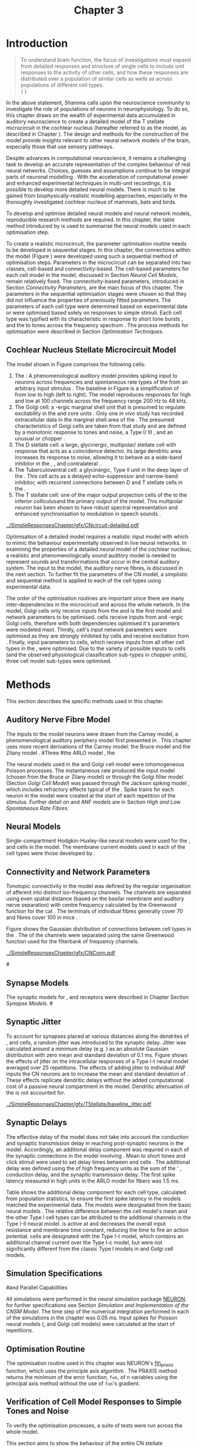 #+TITLE: Chapter 3
#+DATE:
#+AUTHOR: Michael A Eager
#+OPTIONS: toc:nil author:nil H:5  tasks:nil
#+STARTUP: oddeven
#+SEQ_TODO:    TODO(t) INPROGRESS(i) WAITING(w@) | DONE(d) CANCELED(c@)
#+TAGS:       Write(w) Update(u) Fix(f) Check(c) noexport(n)
#+TODO:  REFTEX
#+LANGUAGE: en_GB-ise-wo_accents

#+LaTeX_CLASS: UoM-draft-org-article
#+LaTeX_CLASS_OPTIONS: [a4paper,11pt,twopage]
#+LATEX_HEADER:\graphicspath{{../SimpleResponsesChapter/gfx/}{../figures/}{/media/data/Work/cnstellate/}{/media/data/Work/cnstellate/ResponsesNoComp/ModulationTransferFunction/}{/media/data/Work/cnstellate/golgi/}{/media/data/Work/cnstellate/TV_RateLevel/}}
#+LATEX_HEADER:\setcounter{secnumdepth}{5}
#+LATEX_HEADER:\lfoot{\footnotesize\today\ at \thistime}
#+BIBLIOGRAPHY: MyBib alphanat


#+LaTeX:\ifthenelse{\isundefined{\manuscript}}{\printglossaries}{}
#+LaTeX: \setcounter{chapter}{2} 
#+LaTeX: \chapter[Sequential Optimisation]{Optimisation of the Cochlear Nucleus Stellate Network Model: Sequential Parameter Fitting of Synaptic Variables Using Simple Acoustic Responses}\label{sec:Chapter3} 


* Prelude 							   :noexport:
  
#+begin_src emacs-lisp
   (setq TeX-master t)
     ;; (setq org-latex-to-pdf-process '("pdflatex -interaction nonstopmode %f" 
     ;;                                  "makeglossaries %b" "bibtex %b" "pdflatex -interaction nonstopmode %f" 
     ;;                                  "pdflatex -interaction nonstopmode %f" )) 
      (setq org-latex-to-pdf-process '("pdfquick Chapter3")) 
     ;;(setq org-latex-to-pdf-process '("pdflatex -interaction nonstopmode %f"
     ;;                                 "makeglossaries %b" 
     ;;                                 "make BUILD_STRATEGY=pdflatex Chapter03.pdf"))
     (setq org-export-latex-title-command "") 
     (setq org-entities-user '(("space" "\\ " nil " " " " " " " "))) 
     (add-to-list 'org-export-latex-classes 
                  '("UoM-draft-org-article"
 "\% -*- mode: latex; mode: visual-line; TeX-master: t; TeX-PDF-mode: t -*-
   \\documentclass[10pt,a4paper,twoside,openright]{book}
     \\usepackage{../org-manuscript/style/uomthesis} 
     \\input{user-defined}
     \\usepackage[nonumberlist,acronym]{glossaries}
     \\input{../org-manuscript/misc/glossary} 
     \\makeglossaries
     \\pretolerance=150 \\tolerance=100
     \\setlength{\\emergencystretch}{3em} 
     \\overfullrule=1mm 
     %\\usepackage[notcite]{showkeys} 
     \\lfoot{\\footnotesize\\today\\ at \\thistime} 
     [NO-DEFAULT-PACKAGES]
     [NO-PACKAGES]" 
     ("\\newpage\n\\section{%s}" . "\\newpage\n\\section{%s}")
     ("\\subsection{%s}"         . "\n\\subsection{%s}") 
     ("\\subsubsection{%s}"      . "\n\\subsubsection{%s}") 
     ("\\paragraph{%s}"          . "\n\\paragraph{%s}"))) 
     (setq org-export-latex-title-command
           "{\n\\singlespacing\n\\tableofcontents\n}\n") 
   ;;v46i03
   ;;(setq org-export-latex-verbatim-wrap
   ;;      '("\\begin{Code}\n" . "\\end{Code}\n"))
   (setq org-export-latex-hyperref-format "\\ref{%s}")
#+end_src



* Introduction  

#+BEGIN_QUOTE
  \small
  To understand brain function, the focus of investigations
  must expand from detailed responses and structure of single cells to
  include unit responses to the activity of other cells, and how these
  responses are distributed over a population of similar cells as
  wells as across populations of different cell types. \\
  {\hfill \textit{\citet[~p.~411]{Shamma:1998}}}
#+END_QUOTE


In the above statement, Shamma calls upon the neuroscience community to
investigate the role of populations of neurons in neurophysiology.  To
do so, this chapter draws on the wealth of experimental data accumulated
in auditory neuroscience to create a detailed \BNN model of the T
stellate microcircuit in the cochlear nucleus (hereafter referred to as
the \CNSM model, as described in Chapter \ref{sec:MethodsChapter}).  The
design and methods for the construction of the model provide insights
relevant to other neural network models of the brain, especially those
that use sensory pathways.

Despite advances in computational neuroscience, it remains a challenging
task to develop an accurate representation of the complex behaviour of
real neural networks.  Choices, guesses and assumptions continue to be
integral parts of neuronal modelling \citep{SegevBurkeEtAl:1998}.  With
the acceleration of computational power and enhanced experimental
techniques in multi-unit recordings, it is possible to develop more
detailed neural models. There is much to be gained from
biophysically-realistic modelling approaches, especially in the
thoroughly investigated cochlear nucleus of mammals, bats and birds.

\yellownote{TODO: think about linking to end of methods chapter.  I.e. reproducbable research}

# \yellownote{TODO: See neural detail in auditory
# system\citep{LuRubioEtAl:2008}} \yellownote{Discuss use of Poisson
# models vs HH-like models.  Discuss single cell simulation vs whole
# network simulation during optimisation.}

To develop and optimise detailed neural models and neural network
models, reproducible research methods are required.  
In this chapter, the table method introduced by
\citet[as described in Chapter~\ref{sec:MethodsChapter}]{NordlieGewaltigEtAl:2009} is used to summarise the neural
models used in each optimisation step.  

# The Nordlie tables shown in each optimisation stage consist of A) the
# model summary, B) cell type populations, C) connectivity between two
# cell types, D) neuron and synapse models, and E) optimisation
# parameters.  This method aims to show a consistent and recognisable
# format for presenting various neural network models and their
# constituents.  \yellownote{this needs more explanation in the methods
# sections}


To create a realistic microcircuit, the parameter optimisation routine
needs to be developed in sequential stages.  In this chapter, the
connections within the \CNSM model (Figure \ref{fig:microcircuit}) were
developed using such a sequential method of optimisation steps.
Parameters in the microcircuit can be separated into two classes,
cell-based and connectivity-based.  The cell-based parameters for each
cell model in the \CNSM model, discussed in Section [[Neural Cell Models]],
remain relatively fixed. The connectivity-based parameters, introduced
in Section [[Connectivity Parameters]], are the main focus of this chapter.
The parameters in the sequential optimisation stages were chosen so that
they did not influence the properties of previously fitted parameters.
The parameters of each cell type were determined based on experimental
data or were optimised based solely on responses to simple stimuli. Each
cell type was typified with its characteristic \PSTH in response to
short tone bursts
\citep{Pfeiffer:1966,BlackburnSachs:1989,YoungRobertEtAl:1988}, and the
\EIRA to tones across the frequency spectrum \citep{Evans:1992}.  The
process methods for optimisation were described in Section [[Optimisation%20Techniques][Optimisation
Techniques]].

# These included specifying the model to be optimised,
# the criteria, and the parameters and the constraints of
# the model, and implementing the optimisation.
# The restricted network models optimised in each section are presented in their
# Background sub-section.   
# Criteria to be satisfied are presented in Implementation
# sections by specifying the experimental data set, the stimulus and the
# recorded output analysis required.  Parameters and constraints of the
# model are also presented in the Implementation section and the
# accompanying Nordlie table.  Optimisation results are presented in the
# Results section of each step.

** Cochlear Nucleus Stellate Microcircuit Model 

The \CNSM model shown in Figure \ref{fig:microcircuit} comprises the following cells:
1. The \ANF : A phenomenological auditory model provides spiking
   input to \CN neurons across frequencies and spontaneous rate types of
   the \ANFs from an arbitrary input stimulus
   \citep{ZilanyBruceEtAl:2009}.  The baseline in Figure
   \ref{fig:microcircuit} is a simplification of \ANFs from low \CF to
   high \CF (left to right). The model reproduces responses for high and
   low \SR \ANFs at 100 channels across the frequency range 200 Hz to 48
   kHz. 
2. The Golgi cell: a \GABA-ergic \VCN marginal shell unit that is
   presumed to regulate excitability in the \GCD and core \VCN units
   \citep{FerragamoGoldingEtAl:1998}.  Only one /in vivo/ study has
   recorded extracellular data in the marginal shell area of the \CN
   \citep{GhoshalKim:1997}.  The presumed characteristics of Golgi cells
   are taken from that study and are defined by a monotonic response to
   tones and noise, a Type I\slash III \EIRA, and an unusual or chopper
   \PSTH.
3. The D stellate cell: a large, glycinergic, multipolar\slash stellate
   cell with \OnC \space \PSTH response that acts as a coincidence detector.
   Its large dendritic area increases its response to noise, allowing it
   to behave as a wide-band inhibitor in the \VCN, \DCN, and
   contralateral \CN
   \citep{SmithMassieEtAl:2005,ArnottWallaceEtAl:2004,NeedhamPaolini:2007}.
4. The Tuberculoventral cell: a glycinergic, Type II \EIRA unit in the
   deep layer of the \DCN \citep{SpirouDavisEtAl:1999}.  This cell acts
   as a delayed echo-suppressor and narrow-band inhibitor, with
   recurrent connections between D and T stellate cells in the \VCN
   \citep{Alibardi:2006,OertelWickesberg:1993,WickesbergWhitlonEtAl:1991}.
5. The T stellate cell: one of the major output projection cells of the
   \CN to the inferior colliculusand the primary output of the \CNSM
   model.  This multipolar neuron has been shown to have robust spectral
   representation and enhanced synchronisation to modulation in speech
   sounds \citep{BlackburnSachs:1990,KeilsonRichardsEtAl:1997}.

# #+BEGIN_LaTeX
#   \begin{figure}[ht]
#     \centering
# %    \input{./gfx/CNcircuit-detailed.pdf_tex}  
# \includegraphics[width=0.8\textwidth,keepaspectratio]{./gfx/CNcircuit-detailed.svg}
#     \caption[Cochlear nucleus stellate microcircuit]{Cochlear nucleus stellate microcircuit (see text for details).}
#     \label{fig:microcircuit}
#   \end{figure}
# #+END_LaTeX


#+CAPTION: [Cochlear nucleus stellate microcircuit]{Cochlear nucleus stellate microcircuit (CNSM) model.}
#+LABEL: fig:microcircuit
[[../SimpleResponsesChapter/gfx/CNcircuit-detailed.pdf]]

Optimisation of a detailed \BNN model requires a realistic input model
with which to mimic the behaviour experimentally observed in live neural
networks.  In examining the properties of a detailed neural model of the
cochlear nucleus, a realistic and phenomenologically sound auditory
model is needed to represent sounds and transformations that occur in
the central auditory system.  The input to the \CNSM model, the auditory
nerve fibres, is discussed in the next section. To further fit the
parameters of the CN model, a simplistic and sequential method is
applied to each of the cell types using experimental data.


The order of the optimisation routines are important since there are
many inter-dependencies in the microcircuit and across the whole
network.  In the \CNSM model, Golgi cells only receive inputs from the
\ANFs and is the first model and network parameters to be optimised.
\DS cells receive inputs from \ANFs and \GABA-ergic Golgi cells,
therefore with both dependencies optimised it's parameters were modeled
mext. Thirdly, \TV cell's input network parameters were optimised as
they are strongly inhibited by \DS cells and receive excitation from
\ANFs. Finally, input parameters to \TS cells, which receive inputs from
all other cell types in the \CNSM, were optimised.  Due to the variety
of possible inputs to \TS cells (and the observed physiological
classification sub-types in chopper units), three \TS cell model
sub-types were optimised.

# \yellownote{TODO: This para is about pushing the reader towards the
# following sections.  Needs to expand on reasons for wanting to create
# a biophysically realistic model of the CN. Discuss reason for using
# whole network in TV and TS optimisation. } \yellownote{Auditory model
# and history should be in the METHODS section.}  A paragraph on the
# history of AN modelling \citep{LeakeSnyderEtAl:1993, ArnesenOsen:1978,
# CloptonWinfieldEtAl:1974}.  Perhaps Rose et al 1959 would be better
# suited here}


* Methods

This section describes the specific methods used in this
chapter. 
# Chapter \ref{sec:MethodsChapter} describes the common methods in more detail.
# Org-mode link [[file:../MethodsChapter/Chapter02.org::* Methods]]
# Cochlear Nucleus Stellate Microcircuit 

** Auditory Nerve Fibre Model 


The \ANF inputs to the \CNSM model neurons were drawn from the Carney
model, a phenomenological auditory periphery model first presented in
\citet{Carney:1993}.  This chapter uses more recent derivations of the
Carney model:
the Bruce model
\citep{BruceSachsEtAl:2003,ZilanyBruce:2006,ZilanyBruce:2007} and the
Zilany model \citep{ZilanyBruceEtAl:2009}.
#Three \ANF  #the ARLO model \citep{HeinzZhangEtAl:2001}, the
# The auditory model consists of an outer\slash middle ear pre-processing
# filter, a cochlea filterbank, IHC-to-AN synapse model and dead-time
# modified Poisson spike generator, as shown in Figure
# \ref{fig:ZilanyBruceFig}.  \citet{HeinzZhangEtAl:2001} incorporated
# cochlea filters based on the critical bandwidths obtained from
# psychophysical experiments in humans.  The ARLO model of the cat
# auditory periphery, with non-linear compression and two-tone
# suppression, is used in this study except in the vowel simulation where
# the human auditory periphery model is used.

# \yellownote{TODO: 
# AN model paragraph has been changed - fix any comment related to new
# Zilany}

# The \citet{ZilanyBruce:2007} model improves the previous AN model by
# an additional signal path and its predictions have matched a wide
# range of physiological data in normal and impaired cat data. The
# most recent AN model comprises an power-law synapse model, with
# internal $1/f$ noise, that enhances the behaviour of long-term
# dependence in ANFs \citep{ZilanyBruceEtAl:2009}.

# \yellownote{TODO Why is it the cat model? updating Carney model? Updating
#   of the Carney auditory model has led to the change in the model's
#   configuration from an original implementation of the rat model.  The
#   default species is the cat and will be used in the data presented in
#   this chapter.}


# ** Spiking in Poisson Neural Models 

The neural models used in the \ANFs and Golgi cell model were
inhomogeneous Poisson processes.  The instantaneous rate produced the
input \AN model (chosen from the Bruce or Zilany model) or through the
Golgi filter model (Section [[Golgi%20Cell%20Model][Golgi Cell Model]]) was passed through the
Jackson spiking model \citep{Jackson:2003,JacksonCarney:2005}, which
includes refractory effects typical of the \ANFs.  Spike trains for each
neuron in the \AN model were created at the start of each repetition of
the stimulus.  Further detail on \HSR and \LSR ANF models are in Section
[[High and Low Spontaneous Rate Fibres]].



 \yellownote{TODO:  talk about HSR and LSR in the \CNSM model}

# Analysis of the frequeny
# response area of ANF generates known parameters for each fibre, these are:
# \begin{itemize}
# \item the spontaneous rate (SR), generated in silence and is
#   categoried into two groups High SR (\gt 18 sp/s) and Low SR (\lt 18
#   sp/s);
# \item threshold, the sound pressure level(SPL) at which the cell
#   responds above the spontaneous rate
# \item characteristic frequency (CF)
# \end{itemize}

# \begin{figure}[tbh]
#   \begin{center}
# % \resizebox{3.5in}{!}{\includegraphics[keepaspectratio=true]{NoFigure}}
# % \resizebox{3.5in}{!}{\includegraphics[keepaspectratio=true]{ClickDelay}}
#     \caption{Response of AN and CN cells to click stimuli. }
#     \label{fig:ClickDelayAN}
#   \end{center}
# \end{figure}

** Neural Models

Single-compartment Hodgkin-Huxley-like neural models were used for the
\DS, \TV and \TS cells in the \CNSM model.  The membrane current models
used in each of the cell types were those developed by
\citet{RothmanManis:2003b}.

\yellownote{TODO expand on specifics for this chapter}

# Type I-c classic regular firing contains a voltage-activated
# sodium, high threshold potassium, and hyperpolarisation mixed-cation,
# and leak current channels.  This neural model an integrator and is
# strongly influenced by the \Ih current, which is active at rest.  Type
# I-t transient regular firing type is similar to the Type 1 classic but
# with A-type potassium current channels.  A-type potassium channels are
# unique to the cochlear nucleus, particularly to T stellate cells
# \citep{RothmanManis:2003,RothmanManis:2003a}.  \DS cells contain
# low-threshold potassium current channels, which is strongest in bushy
# cells, to enhance response to coincident inputs.

# \yellownote{TODO: Discuss RM model (put in Methods Chapter).  Perhaps expand
#   more on the role of the currents on each neuron in the CN model.}

** Connectivity and Network Parameters
   :PROPERTIES:
   :LABEL: sec:Ch3:ConnectivityNetworkParameters
   :END:

Tonotopic connectivity in the \CNSM model was defined by the regular
organisation of afferent \ANFs into distinct iso-frequency channels.
The channels are separated using even spatial distance (based on the
basilar membrane and auditory nerve separation) with centre frequency
calculated by the Greenwood function for the cat
\citep[see~Chapter~\ref{sec:MethodsChapter},][]{Greenwood:1990}.  The
\HSR \ANF terminals of individual fibres generally cover 70 \um and \LSR
fibres cover 100 \um in mice \citep{OertelWuEtAl:1988,OertelWu:1989}.
\yellownote{TODO: put greenwood function in Methods}

Figure \ref{fig:CNconn} shows the Gaussian distribution of connections
between cell types in the \CN.  The \CFs of the \CN channels were
separated using the same Greenwood function used for the filterbank of
\AN frequency channels.

\vspace{3ex}
#+ATTR_LaTeX: width=0.8\textwidth
#+CAPTION:  Gaussian connection between cell types in cochlear nucleus stellate network.
#+LABEL:    fig:CNconn
[[../SimpleResponsesChapter/gfx/CNConn.pdf]]



# * Simulations
# Optimisation simulations were designed to be performed on
# either a single PC or a parallel architecture system.
# 
# The simulation for each optimisation routine the integration timestep was either 0.05 or 0.1 ms.    parameters

#\yellownote{TODO: A generic section called 'Simulations' was proposed to go
#  here.  This would state the integration timestep, the system used,
#  the RNG used etc.  This could perhaps go in the Methods chapter}

** Synapse Models

\glsunset{AMPA}\glsunset{GlyR}

The synaptic models for \AMPA, \GlyR and \GABAa receptors were described
in Chapter \ref{sec:MethodsChapter} Section [[Synapse Models]].
#\ref{sec:Ch2:Synapse}

** Synaptic Jitter
   :PROPERTIES:
   :LABEL: sec:Ch3:Jitter
   :END:

To account for \ANF synapses placed at various distances along the
dendrites of \TS, \DS and \TV cells, a random jitter was introduced to
the synaptic delay.  Jitter was calculated around a minimum delay
(e.g. \dANFTS) as an absolute Gaussian distribution with zero mean and
standard deviation of 0.1 ms. Figure \ref{fig:CSjitter} shows the
effects of jitter on the intracellular responses of a Type I-t \RM
neural model \citep{RothmanManis:2003b} averaged over 25 repetitions.
The effects of adding jitter to individual ANF inputs the CN neurons are
to increase the mean and standard deviation of \FSL. These effects
replicate dendritic delays without the added computational cost of a
passive neural compartment in the model.  Dendritic attenuation of the
\EPSP is not accounted for.


#+caption: [Response of T stellate cells to isolated synaptic inputs with variable delays]{Intracellular membrane voltage response of a T stellate cell model (Type I-t \RM model) to isolated synaptic inputs with variable delays. A jitter around a minimum delay \dANFTS was calculated as an absolute Gaussian distribution with zero mean and standard deviation of 0.1 ms. A pure tone stimulus of 8.2 kHz at 85 dB SPL was presented to the CNSM model.  Jitter responses (averaged over 25 repetitions) are shown as a thick line and responses without jitter are shown as thin lines. All weights were set to 0.5~nS. Twenty HSR and 30 LSR ANF synapse onto the recorded TS cell model. A. No jitter on TS cell without the sodium channel. B. No jitter on TS cell with sodium channel active.  C. TS cell with jitter and without the sodium channel.  D. TS cell with jitter and with the sodium channel.}
#+label: fig:CSjitter
[[../SimpleResponsesChapter/gfx/TStellate/baseline_jitter.pdf]]

\clearpage

** Synaptic Delays
   :PROPERTIES:
   :LABEL: sec:Ch3:Delays
   :END:

The effective delay of the \AN model does not take into account the
conduction and synaptic transmission delay in reaching post-synaptic
neurons in the \CNSM model. Accordingly, an additional delay component
was required in each of the synaptic connections in the \CNSM model
involving \ANFs.  Mean \FSL to short \CF tones and click stimuli were
used to set delay times between \ANFs and \CN cells
\citep{RhodeSmith:1986,RhodeOertelEtAl:1983,SpirouDavisEtAl:1999,FerragamoGoldingEtAl:1998a}.
The additional delay was defined using the \FSL of high frequency units
as the sum of the \ANFs' \FSL, \ANF conduction delay, and the synaptic
transmission delay.  The first spike latency measured in high \CF units
in the ARLO \AN model \citep{HeinzZhangEtAl:2001} for \HSR fibers was
1.5 ms.


Table \ref{tab:Meth:AddDelay} shows the additional delay component for
each cell type, calculated from population statistics, to ensure the
first spike latency in the models matched the experimental data.  The
models were designated from the basic \RM neural models
\citep{RothmanManis:2003b}.  The relative difference between the \DS
cell model's mean \FSL and the other Type I cell types can be attributed
to the additional \IKLT channels in the Type I-II \RM neural model.
\IKLT is active at \RMP and decreases the overall input resistance and
membrane time constant, reducing the time to fire an action potential.
\TS cells are designated with the Type I-t \RM model, which contains an
additional \IKA channel current over the Type I-c model, but were not
significantly different from the classic Type I models in \TV and Golgi
cell models.

# #+BEGIN_LaTeX
#   \begin{figure}[tbh]
#     \begin{center}
#   %    \resizebox{3.5in}{!}{\includegraphics[keepaspectratio=true]{NoFigure}}
#   %    \resizebox{3.5in}{!}{\includegraphics[keepaspectratio=true]{ClickDelay}}
#       \caption{Response of AN and CN cells to click stimuli. }
#       \label{fig:ClickDelayAN}
#     \end{center}
#   \end{figure}
# #+END_LaTeX


#+BEGIN_LaTeX
  \begin{table}[tp]
  \centering
  \caption{Additional delay component of ANF to CN cell-types}\label{tab:Meth:AddDelay}
  \begin{tabularx}{0.9\textwidth}{p{2in}XXXXX}
  \toprule
                                  & \HSR \ANF &     \TS      &     \DS      &     \TV      & Golgi \\\otoprule
          R\&M Cell type          &           &     I-t      &     I-II     &     I-c      & I-c\\ 
  Experimental FSL \hfill(ms)&     -     & 3.6$\,^{ 1}$ & 2.8 $\,^{2}$ & 4.0 $\,^{3}$ & 4.3 $\,^{4}$\\ 
    Default Model FSL  \hfill (ms)   &    1.5    &     2.0      &     1.6      &     2.0      & 2.0\\ \midrule
   Additional delay \hfill (ms)   &     -     &     1.6      &     1.2      &     2.0      & 2.3\\\bottomrule
  \end{tabularx}\\
    {\scriptsize $^1$  \citet{RhodeSmith:1986}, $^2$ \citet{RhodeOertelEtAl:1983}, $^3$ \citet{SpirouDavisEtAl:1999}, and $^4$ \citet{FerragamoGoldingEtAl:1998a}}
        \end{table}
#+END_LaTeX

** Simulation Specifications
#and Parallel Capabilities

All simulations were performed in the neural simulation package
[[latex:progname][NEURON]]. for further specifications see Section [[Simulation%20and%20Implementation%20of%20the%20CNSM%20Model][Simulation and
Implementation of the CNSM Model]].  The time step of the numerical
integration performed in each of the simulations in the chapter was 0.05
ms.  Input spikes for Poisson neural models (\HSR, \LSR and Golgi cell
models) were calculated at the start of repetitions.

# The parallel is based on the  [[latex:progname][NEURON]] network model [[latex:progname][netmod]] \citet{MiglioreCanniaEtAl:2006} (see
# SenseLab's ModelDB models [[http://senselab.med.yale.edu/senselab/modeldb/ShowModel.asp?model=52034][52034]], [[http://senselab.med.yale.edu/senselab/modeldb/ShowModel.asp?model=2730][2730]], and [[http://senselab.med.yale.edu/senselab/modeldb/ShowModel.asp?model=51781][51781]]).

** Optimisation Routine

\yellownote{ TODO  }

The optimisation routine used in this chapter was NEURON's [[latex:progname][fit\_praxis]]
function, which uses the principle axis algorithm
\citep[PRAXIS,~][]{Brent:1976}. The PRAXIS method returns the minimum of
the error function, =fun=, of n variables using the principal axis
method without the use of =fun='s gradient.

** Verification of Cell Model Responses to Simple Tones and Noise

To verify the optimisation processes, a suite of
tests were run across the whole \CNSM model. 

\yellownote{The purpose of these simulations were done to ensure the optimised parameters could be used across all frequency channels.}

This section aims to show the behaviour of the entire CN stellate
microcircuit using parameters obtained from the optimisation processes.

The stimuli presented to the stellate microcircuit included:
1. Rate-level response to pure tones at the characteristic frequency
   of the centre channel of the network, 5.81 kHz. The sound level was
   varied from 0 to 90 dB SPL.
2. Rate-level response to white noise at levels 0 to 100 dB SPL.
3. Masked rate-level response with pure tones varied in level from 0
   to 100 dB SPL and simultaneous withe noise at 50 dB SPL.
  

\newpage


* Figures 							   :noexport:

** fig:microcircuit

#+BEGIN__SRC sh :export none
  inkscape --without-gui --export-pdf='../SimpleResponsesChapter/gfx/CNcircuit-detailed.pdf'  --export-latex  '../SimpleResponsesChapter/gfx/CNcircuit-detailed.svg
#+END_SRC

** fig:Compression


#+BEGIN_SRC sh :export none
 # make gfx/CatAudiogram.pdf gfx/RatAudiogram.pdf
 gnuplot -p gfx/AudiogramCompression.gpi
#+END_SRC

#+RESULTS:
: ./gfx/AudiogramCompression.eps

** GolgiDiagram
# #+BEGIN_SRC sh :export none
# 	dia -n -t pgf-tex -e gfx/GolgiDiagram.tex gfx/GolgiDiagram.dia
# 	sed -i -e 's/\\{/{/g' -e 's/\\_/_/g' -e 's/\\}/}/g' -e 's/\\ensuremath{\\backslash}/\\/g' -e 's/\\\^{}/^/g' ./gfx/GolgiDiagram.tex
# #+END_SRC

#+BEGIN_SRC sh :export none
   echo 'Exporting GolgiPointProcessDiagram.dia to Tikz latex'
   dia -n -t pgf-tex -e gfx/GolgiPointProcessDiagram.tex gfx/GolgiPointProcessDiagram.dia
   sed -i -e 's/\\{/{/g' -e 's/\\_/_/g' -e 's/\\}/}/g' -e 	's/\\ensuremath{\\backslash}/\\/g' -e 's/\\\^{}/^/g' -e 's/\\\$/$/g' ./gfx/GolgiPointProcessDiagram.tex
#+END_SRC






* Golgi Cell Model 
#: Optimisation Using Rate Level Responses in Marginal Shell Units 
  :PROPERTIES:
  :LABEL:    sec:GolgiModelOpt
  :END:
  
** Background

# GLG Cell Model
*** Morphology of Golgi Cells

Golgi cells can be distinguished from the numerous smaller granule cells
by their larger cell body and surrounding plexus of dendritic and axonal
neurites. The soma diameter of Golgi cells is approximately 15 \um
\citep{FerragamoGoldingEtAl:1998}, while the diameter of granule cells
is 8 \um in cats \citep{MugnainiOsenEtAl:1980} and 6 \um in rats and
mice \citep{MugnainiOsenEtAl:1980,Alibardi:2003}.  Smooth, tapering
dendrites, between 50 and 100 \um long, emanate in all directions (mice:
\citealt{FerragamoGoldingEtAl:1998}, see also
\citealt{Cant:1993,MugnainiOsenEtAl:1980}).  A dense, axonal plexus,
limited to the plane of the granule cell domain, extends approximately
250 \um from the soma in all directions
\citep{FerragamoGoldingEtAl:1998,BensonBrown:2004}.

# In layer 2 of the DCN Alibardi rat (9–15 \um) GABA-ergic cells round cell body
# surrounded by small granule cells immuno-negative to Glycine and GABA.

The dendrites of \VCN Golgi cells are mitochondria-rich and make
glomeruli complexes with long synaptic junctions with the mossy fibre
boutons \citep{MugnainiOsenEtAl:1980}. The somata generally have few
boutons of flat or pleomorphic vesicle type, characteristic of
glycinergic and GABAergic terminals. Along with inhibitory boutons, the
dendrites also receive excitatory input with large (Type I \ANF) and
small (Type II \ANF and granule cell) vesicles
\citep{MugnainiOsenEtAl:1980,FerragamoGoldingEtAl:1998,Ryugo:2008}.
#  \citep{Alibardi:2003} In non-tonotopic circuits integration between acoustic
# and non-acoustic inputs occurs \citep{RyugoWrigthEtAl:1993}.
The contribution of the circuits of granule cell areas of the cochlear
nucleus to the processing of the acoustic signal is poorly understood,
for a review of non-auditory inputs to GCD see
\citealt{OhlroggeDoucetEtAl:2001}.

# # from Mugnaini This paper describes the fine structure of granule cells and
# granule-associated interneurons (termed Golgi cells) in the cochlear nuclei of
# cat, rat and mouse.  Granule cells and Golgi cells are present in defined
# regions of ventral and dorsal cochlear nuclei collectively termed "cochlear
# granule cell domain'. The granule cells are small neurons with two or three
# short dendrites that give rise to a few branches with terminal
# expansions. These participate in glomerular synaptic arrays similar to those
# of the cerebellar cortex. In the glomeruli the dendrites form short Type 1
# synapses with a large, centrally-located mossy bouton containing round
# synaptic vesicles and Type 2 synapses with peripherally located, smaller
# boutons containing pleomorphic vesicles. The granule cell axons is thin and
# beaded and, on its way to the molecular layer of the \DCN, takes a straight
# course, which in ventral nucleus is parallel to the pial surface. Neurons of
# the second category resemble cerebellar Golgi cells and occur everywhere
# interspersed among the granule cells. They are usually larger than the granule
# cells and give rise to dendrites which may branch close to and curve around
# the cell body. The dendrites contain numerous mitochondria and are laden with
# thin appendages, giving them a hairy appearance.  Both the cell body and the
# stem dendrites participate in glomerular synaptic arrays.  Golgi cell
# glomeruli are distinguishable from the granule cell glomeruli by unique
# features of the dendritic profiles and by longer, Type 1 synaptic junctions
# with the central mossy bouton.  The Golgi cell axon forms a beaded plexus
# close to the parent cell body. The synaptic vesicle population of the mossy
# boutons suggests that they are a heterogeneous group and may have multiple
# origins.  Apparently, each of the various classes participates in both granule
# and Golgi cell glomeruli.  The smaller peripheral boutons with pleomorphic
# vesicles in the two types of glomeruli may represent Golgi cell axons which
# make synaptic contacts with both granule and Golgi cells. The Golgi cell axons
# which make synaptic contacts with both granule and Golgi cells. The Golgi cell
# dendrites, on the other hand, are also contacted by small boutons en passant
# with round synaptic vesicles, which may represent granule cell axons. A
# tentative scheme of the circuitry in the cochlear granule cell domain is
# presented. The similarity with the cerebellar granule cell layer is striking.

*** Cellular Mechanisms of Golgi Cells

In a single study in mice, intracellular recordings of Golgi cells
showed a classic repetitively-firing response to current clamp and an
inward rectifying response to voltage clamp
\citep[][Figure~\ref{fig:GolgiIV}]{FerragamoGoldingEtAl:1998}.  Golgi
cells are classified as a Type I current-clamp neurons and act as simple
integrators of synaptic input \citep{FerragamoGoldingEtAl:1998}.
# Their intrinsic properties suggests Golgi cells are simple integrators.
Response to AN shocks in Golgi cells were found to be delayed by
approximately 0.7 ms relative to the core \VCN units, with minimum delay
in most cells around 1.3 ms \citep{FerragamoGoldingEtAl:1998}.

#+ATTR_LaTeX: width=0.6\textwidth
#+Caption: Current clamp response of a Golgi cell in a mouse slice preparation. Figure reproduced from \citet{FerragamoGoldingEtAl:1998}.
#+LABEL: fig:GolgiIV
[[../figures/FerragamoGolgi.png]]

# Regular spiking with overshooting action potentials and double exponential undershoot
# Inward rectifying FerragamoGoldingEtAl:1998     130 Mohm
# FerragamoGoldingEtAl:1998

*** Acoustic Response of Golgi cells

# The physiological response of Golgi cells has not been extensively studied.

Extracellular recordings from labelled Golgi cells are not available in
the literature; however, electrophysiological studies of the \GCD (or
marginal shell of the \VCN in cats) have been done without direct
labelling of recorded units
\citep{Ghoshal:1997,GhoshalKim:1997,GhoshalKim:1996,GhoshalKim:1996a}.
Any extracellular spikes recorded in the \GCD are most likely from Golgi
cells since granule cell somata are less than 10 \um and their narrow
axons are unlikely to elicit electrical activity in the electrodes
\citep{GhoshalKim:1997,FerragamoGoldingEtAl:1998}.

## Change this sentence
# There was a substantial presence of

Strongly driven units in the anterior \VCN shell exhibit non-saturating
rate-level functions to pure tones, noise or both with dynamic ranges as
wide as 89 dB \citep{GhoshalKim:1997}.  The majority of \GCD units
recorded by \citet{GhoshalKim:1997} were classified as Type I\slash III
or III \EIRA units, showing a monotonic increase in firing rate with
increasing sound intensity to tones and noise.  Some units showed Type
II or Type IV \EIRA properties. One unit was classified as Type II due
to its poor response to noise but it did not show a reduction of
response to tones at high \SPL, typical of \DCN Type II units
\citep{GhoshalKim:1997}. Two units with low \CF (\lt 1.5 kHz) were
classified as Type II \citep{GhoshalKim:1997}.  The \PSTH of the units
included wide chopper, onset-chopper (\OnC), and pause-build; however,
nearly one third of units did not fit into the known classifications and
were called "unusual" \citep{GhoshalKim:1997}.

The latency of acoustically driven \GCD recorded units ranges from 2.4
matches the minimum latency of \EPSPs to AN shocks recorded in mice /in
ms to over 10 ms, with a mean of 3.75 ms.  The acoustic latency closely
vitro/ preparations \citep[1.3~ms,][]{FerragamoGoldingEtAl:1998}.
Longer latencies (greater than 10 ms) may be due to Type II \ANFs,
estimated theoretical latency of 10 ms \citep{Brown:1993}, or from
polysynaptic excitation by granule cells.

# Their monotonic responses to tones and noise over a wide dynamic range
# provides regulation of activity in granule cells that also receive
# non-acoustic input.  The contribution of a delayed, negative feedback
# onto \VCN~units is analogous to automatic gain control.  provides
# strong evidence for regulation of activity in granule cells.

The assumed functional role of Golgi cells is to regulate granule cells
but they may also provide automatic gain control to the principal \VCN
units, primarily D and T stellate cells
\citep{GhoshalKim:1997,FerragamoGoldingEtAl:1998a}.

# GABA in the Ventral Cochlear Nucleus
# {Neuromodulatory effects of Golgi cells}



\yellownote{first sentence too long and could go at start of golgi section}


The presence of GABAergic inputs to \VCN and \DCN neurons has been
verified by labeled terminals adjacent to the soma and dendrites
\citep{SmithRhode:1989,AwatramaniTurecekEtAl:2005,BabalianRyugoEtAl:2003}
and release from inhibition in their response areas with
ionotopopheretic application of the \GABAa antagonist, bicuculine
\citep{EvansZhao:1998,CasparyBackoffEtAl:1994,BackoffShadduckEtAl:1999,FerragamoGoldingEtAl:1998a}.
The source of GABAergic inputs to cells in the mammalian \CN is somewhat
contentious.  Studies show that GABAergic inputs to the \CN generally
arise in the peri-olivary regions of the medulla in cats
\citep{OstapoffBensonEtAl:1997} and birds
\citep{LachicaRubsamenEtAl:1995,YangMonsivaisEtAl:1999}.  Slice
preparations of the isolated murine \VCN show strong and immediate
sensitivity to bicuculine in T and D stellate cells from a source within
the \CN complex \citep{FerragamoGoldingEtAl:1998a}.  The only known
source of \GABA intrinsic to the \VCN is the Golgi cells of the \GCD
overlying the \VCN \citep{Mugnaini:1985,FerragamoGoldingEtAl:1998}.

# \yellownote{TODO:  Clean up paragraph} Other studies in the rat cochlear
# nucleus relating to the Golgi cell or \GABA:
# \begin{itemize}
# \item \citep{MugnainiOsenEtAl:1980} Fine structure of granule cells and
#   related inter-neurons (termed {Golgi} cells) in the cochlear nuclear complex
#   of cat, rat and mouse
# \item \GABAa expression in the rat brainstem \citep{CamposCaboEtAl:2001}
# \item \citep{Alibardi:2003a} Ultrastructural distribution of glycinergic and
#   {{GABAergic}} neurons and axon terminals in the rat dorsal cochlear nucleus,
#   with emphasis on granule cell areas
# \item \citep{AwatramaniTurecekEtAl:2005} Staggered {Development} of
#   {GABAergic} and {Glycinergic} {Transmission} in the {MNTB}
# \end{itemize}
#
# \yellownote{TODO:  Expand role of \GABA, or combine with previous para} Role of
# \GABA in the \VCN.
# \begin{itemize}
# \item Effects of microiontophoretically applied glycine and {GABA} on neuronal
#   response patterns in the cochlear nuclei \citep{CasparyHaveyEtAl:1979}
# \end{itemize}
# \citep{Alibardi:2003a} rat \CN complex -> Golgi-stellate cells (fusiform layer:
# 2) in \DCN contact granule and unipolar brush cells

Inputs to Golgi cells are more complicated than the inputs to core \VCN
neurons.  Golgi cells are sparse in the \GCD, surrounded by the many
smaller excitatory granule cells that form small en-passant endings.
Type II \ANFs create diffuse glutamatergic release sites in the \GCD
\citep{HurdHutsonEtAl:1999,BensonBrown:2004} that may stimulate NMDA
glutamate receptors in Golgi cells \citep{FerragamoGoldingEtAl:1998a}.

# \yellownote{REPETITIVE: The physiological response of Golgi cells has not been extensively
# studied.  Intracellular recordings of Golgi cells in one study by
# \citet{FerragamoGoldingEtAl:1998} have shown a classic Type I current
# response.  This suggests Golgi cells are simple integrators.  Their
# response to auditory nerve shocks were delayed by approximately 0.7 ms
# relative to the core \VCN units \citep{FerragamoGoldingEtAl:1998}.
# }

# \yellownote{REPETITIVE:
# Extracellular recordings from labelled Golgi cells is not available in
# the literature; however, the \GCD (or marginal shell of the \VCN in
# cats) has been studied by one group \citet{GhoshalKim:1997} without
# direct labelling of recorded units.  Any extracellular spikes recorded
# in the \GCD are most likely from Golgi cells since granule cell somata
# are less than 10 \um and their narrow axons are unlikely to elicit
# electrical activity in the electrodes.  The majority of recorded units
# showed a monotonic increase in firing rate with increasing sound
# intensity \citep[Figure~\ref{fig:GolgiKimFig2}][]{GhoshalKim:1996a}.

# Golgi cells' monotonic responses to tones and noise over a wide dynamic range
# provide regulation of activity in granule cells.  The contribution of
# a delayed, negative feedback onto \VCN units is analogous to automatic
# gain control provides strong evidence for regulation of activity in
# granule cells. The general assumption of the functional role of Golgi
# cells is to regulate granule cells but they may also provide automatic
# gain control to the principal VCN units, primarily D and T stellate
# cells \citep{FerragamoGoldingEtAl:1998a}.
# }


# ** Golgi Cell Model
# Inputs to Golgi cells are more complicated than the inputs to core \VCN
# neurons.  Golgi cells are sparse in the region surrounding the \VCN
# called the granule cell domain.  Extracellular recordings from labelled
# Golgi cells are not available in the literature; however, the \GCD (or
# marginal shell of the \VCN in cats) has been studied in only one study
# without direct labelling of recorded units \citep{GhoshalKim:1997}.  Any
# extracellular spikes recorded in the \GCD are most likely from Golgi
# cells since granule cell somata are less than 10 \um and their narrow
# axons are unlikely to elicit electrical activity in the electrodes.  The
# majority of recorded units showed a monotonic increase in firing rate
# with increasing sound intensity \citep{GhoshalKim:1997}.
# The Golgi cell model is implemented as an instantaneous-rate Poisson
# rate model.  The primary inputs are from the auditory model's
# instantaneous rate outputs with connections across frequency channels.
# \HSR and \LSR \ANF inputs to Golgi cells were specified by a Gaussian
# distribution in fibres across the network.  The weighted sum of \HSR and
# \LSR instantaneous-rate vectors were smoothed out by an alpha function
# mimicking a synaptic and dendritic smoothing filter.

** Implementation



In the creation of the Golgi cell model, the explicit
behaviour of Golgi cells was reduced down to four major aspects:
 1. Golgi cells are classic repetitively-firing neurons shown by to
    their Type I current clamp response
    \citep{FerragamoGoldingEtAl:1998}.
 2. The minimum \EPSP in Golgi cells to an electric shock of the AN
    \citep{FerragamoGoldingEtAl:1998} and mean first spike latency to
    acoustic stimuli \citep{GhoshalKim:1997} are significantly different
    from the core \VCN units.
 3. Golgi cells have a low maximum rate and large dynamic range to tone
    and noise stimuli \citep{GhoshalKim:1997}.
 4. The low threshold in Golgi cells can\-not be solely due to \LSR
    fibre inputs that have high thresholds \citep{GhoshalKim:1997}. This
    suggests medium and high spontaneous rate Type I ANFs or Type II
    (that project to the \GCD) may provide weak inputs to Golgi cells.
    The lack of extensive experimental data regarding Type II \ANF units
    and granule cell response to acoustic input, reward an inhomogeneous
    Poisson rate neural model over the Hodgkin-Huxley type neural model
    in the Golgi cell used in the \CNSM model.  Although \HSR \ANF
    terminals do not generally project into the \GCD, they are included
    in this model to provide some low level spontaneous activity.

#+BEGIN_LaTeX
  \begin{figure}[htb]
  \centering
  % \resizebox{0.9\textwidth}{!}{\input{../SimpleResponsesChapter/gfx/GolgiDiagram.tex}}
  %  \caption[Golgi cell model diagram]{The Golgi instantaneous-rate profile
  %    was generated using a weighted sum of ANF profiles and as alpha function
  %    smoothing filter to mimic dendritic and synaptic filtering. The
  %    Gaussian spread of connections is independent for HSR and LSR
  %    auditory filters, with the mean equal to the CF channel of the unit. The
  %    final stage set the spontaneous rate (SR) by addition at t=0, changed any
  %    negative values to zero, and included an additional delay of 2.5 ms.}
  \resizebox{0.7\textwidth}{!}{\input{../SimpleResponsesChapter/gfx/GolgiPointProcessDiagram.tex}}
  \caption[Golgi cell model diagram]{The Golgi cell model's instantaneous-rate
    profile was generated using a weighted sum of ANF profiles.  The Gaussian
    spread of connections is independent for HSR and LSR auditory filters, with
    the mean equal to the CF channel of the unit.  An alpha function smoothing
    kernel was used to mimic dendritic and synaptic filtering.}
  \label{fig:GolgiDiagram} 
  \end{figure}
#+END_LaTeX


The Golgi cell model is implemented as an instantaneous-rate Poisson
rate model, shown in Table \ref{tab:GolgiCellModelSummary}D and in
Figure \ref{fig:GolgiDiagram}.  The primary inputs are from the auditory
model's instantaneous rate outputs with connections across frequency
channels.  The strength of \HSR and \LSR \ANF inputs to Golgi cells was
determined by a Gaussian distribution in units of channel separation in
the network.  The weight vectors, $\mathbf{w}_{\HSRGLG}$ and
$\mathbf{w}_{\LSRGLG}$, span the \CNSM model's channels with size
$N_{\textrm{channel}}$, with a normal curve centred on the position in the
channel and variance \sANFGLG\@.  For example, \LSR inputs to Golgi
cells, at position /i/ in the frequency channels, the weight vector was
modified by the weight parameter \wLSRGLG, and the spread parameter
\sLSRGLG, which is the variance in a standard Gaussian function
#+BEGIN_LaTeX
  \begin{equation}
\label{eq:GolgiWeights}
\mathbf{w}_{\LSRGLG} (i,x)= \wLSRGLG/\sqrt(2\,\pi\,\sLSRGLG))\, exp(-((x-i)^2)/(2*\sLSRGLG)),
  \end{equation} 
#+END_LaTeX
\noindent where $x=1,\ldots,\Nchannels$.

The intermediate step in the Golgi cell model, $g_i(t)$, combines the
weighted sum of \HSR and \LSR instantaneous-rate and corrects the output
rate for the desired spontaneous activity, \Gspon, and is given by
#+BEGIN_LaTeX
  \begin{equation}
    \label{eq:GolgiInputSum}
  \textrm{g}_i(t) = \sum_{j=1}^{\Nchannels}{\mathbf{w}_{\LSRGLG}(j) {\rm LSR}_j(t) + \mathbf{w}_{\HSRGLG}(j) {\rm HSR}_j(t)}  - \textrm{Gspon}.
  \end{equation} 
#+END_LaTeX
The length of the instantaneous rate profiles of \HSR and \LSR models
(and consequently \GLG models) are determined by the stimulus duration
and sampling rate ($N_{\rm stim}$ = stimulus duration / sampling
rate). Profiles are calculated for each channel in the network
(size=\Nchannels}) and stored for use during repeated simulations.

The weighted sum of \HSR and \LSR instantaneous-rate vectors were
convolved by an smoothing kernel mimicking synaptic and dendritic
properties using an alpha function , $\alpha_{\rm GLG }$(t), given by
#+BEGIN_LaTeX
  \begin{equation}
  \label{eq:GolgiAlpha}
  \alpha_{\rm GLG}(t) =  t\, \exp\left(\frac{-t}{\Gtau}\right). 
  \end{equation}
#+END_LaTeX
\noindent 

The final step involves convolution of the weighted inputs, /g/ with
normalised synapto-dendritic filtering kernel, $\bar{\alpha}_{\rm GLG}(t)$,
#+BEGIN_LaTeX
  \begin{equation}
  \label{eq:GolgiConvolutionA}
  \textrm{GLG}_{i}(t) = \bar{{\alpha}_{\rm GLG}} \ast g_{i}.
  \end{equation}
#+END_LaTeX
The smoothing kernel was normalised by setting the area under the
function to 1. For a large enough filter length, the alpha function
integral
#+BEGIN_LaTeX
  \begin{equation}
\int \alpha(t) dt = (-\Gtau^2 - t\,\Gtau) \exp\left(-\frac{t}{\Gtau}\right)
  \end{equation}
#+END_LaTeX
\noindent equals $\Gtau^2$ as /t/ approaches infinity.
# In this case $10 \times \Gtau$ is used for the filter duration.  
The discrete convolution method is used and cropped to the length of the
input stimulus,
#+BEGIN_LaTeX
  \begin{equation}
  \label{eq:GolgiConvolutionB}
  \textrm{GLG}_{i}(t) =\sum_{u=0}^{u=N_{\alpha}} \frac{1}{\Gtau^2} \alpha_{\textrm{GLG}}(u)  g_{i}(t-u),
  \end{equation}
#+END_LaTeX
\noindent where $N_\alpha=10\,\mathsf{dt}\,\Gtau$ is the length of the
smoothing kernel and $\mathsf{dt}=0.05$ is the time step of the \ANF
input rate vectors.  The inhomogenenous Poisson spiking model with
refractory effects \citep[as used for the \ANF models][]{Jackson:2004}
was used to generate the output spike times for the Golgi cell model.
# The [[latex:progname][NEURON]]
# implementation of the Golgi cell model is provided in the Appendix
# \ref{sec:Ch3:Appendix:Golgi}.

#+LaTeX:\input{../SimpleResponsesChapter/GolgiRateLevelTable}


#+ATTR_LATEX: width=0.8\textwidth,keepaspectratio=true
#+CAPTION:    [Rate level response of marginal shell units]{Marginal shell neuron (Unit S03-07, CF 22.7 kHz, \citealt{GhoshalKim:1997}) chosen to optimise the Golgi cell model as it is moderately-driven and monotonic to pure BF tones and broad-band noise. (Figure reproduced from \citealt{GhoshalKim:1997})}
#+LABEL:      fig:GhoshalKim97_Fig2
[[../SimpleResponsesChapter/gfx/GhoshalKim_Fig2_S03_07.png]]


Table \ref{tab:GolgiCellModelSummary} shows the model summary used to
optimise the Golgi cell model.  As explained in the Chapter
\ref{sec:MethodsChapter}, Section [[Optimisation Techniques]],
# \ref{sec:Ch2:Optimisation},
the Nordlie tables are used to communicate detailed neural models and
networks for further replication by the computational neuroscience
community.  The topology of the ventral cochlear nucleus follows the
same tonotopic organisation of the auditory nerve, with 100 evenly
spaced frequency channels.  As Table \ref{tab:GolgiCellModelSummary}B
shows, the ANFs were not required because only the instantaneous
profiles of each \AN frequency channel were used in the Golgi model.
The connectivity between \ANFs and Golgi cells (Table
\ref{tab:GolgiCellModelSummary}C) is a simple place-based Gaussian
spread, as explained in the Chapter \ref{sec:MethodsChapter} (Section
[[Connectivity%20and%20Topology%20in%20Neural%20Microcircuits][Connectivity and Topology in Neural Microcircuits]]).


The experimental data used to optimise the Golgi cell model is the rate
level response of the marginal shell unit shown in Figure
\ref{fig:GhoshalKim97_Fig2} .  This unit was chosen due to its monotonic
response to pure BF tones and its moderate maximal firing rate (100
spikes per second). The closest frequency channel (channel 76,
CF=22.7kHz) to the experimental unit's CF (21 kHz) was used for the GLG
cell model. The fitness function for the GLG cell model optimisation
uses 22.7 kHz pure tones at 22 sound levels to compare the experimental
and model unit. The GLG cell model parameters used in the optimisation
are shown in Table \ref{tab:GolgiCellModelSummary}E.


# across frequency channels is Gaussian, and $\mathbf{w}$ is
# the weighted sum of HSR and LSR instantaneous-rate vectors,
# $\alpha$ is the synaptic and dendritic smoothing function.



# Eq. \ref{eq:alpha_Golgi},
# In Chapter \ref{sec:GAChapter}, the Golgi cell model was implemented as a
# single-compartment conductance neuron. Due to the unavailability of sufficient
# data regarding \emph{in vivo} Golgi cell responses, the decision was made to
# simulate the Golgi cell model as an inhomogeneous Poisson neuron.  The instantaneous-rate
# profile of Golgi cells use inputs from the auditory model's instantaneous rate
# outputs, and a number of steps were taken to investigate the Golgi cell model.

# Due to its replication of granule cells in the model, weight for \LSR
# (\wLSRGLG) and \HSR (\wHSRGLG) are determined for all synapses, number
# \nLSRDS and \nHSRDS, delay \dANFGLG added to smoothing function to
# ensure conductance and dendritic filtering are included.

# *** Key design factors}
# \yellownote{TODO:  expand para, include fig ref} Choosing neural model: \HH-type
# or Poisson - Problem of monotonic excitation at low levels - Spread of \ANF to
# \GCD ARE broader than core \VCN- are we spoiling the broth too early?
# \includegraphics[width=0.6\textwidth,angle=-90]{GolgiRateLevelActualFit}\\
# \caption{Optimisation Results for Golgi Model using Rate Level data from
# \label{Ch3:fig:GolgiFit}}
# \includegraphics[width=0.8\textwidth]{GolgiRateLevel}\\
# \caption{Optimisation Results for Golgi Model using Rate Level data from
# \label{Ch3:fig:GolgiRL}}
# \includegraphics[width=0.8\textwidth]{golgi_RateLevel_opt}\\
# \caption{Optimisation Results for Golgi Model using Rate Level data from
# \label{Ch3:fig:GolgiRL}}
# \includegraphics[width=0.8\textwidth,angle=-90]{GolgiRateLevel2}\\
# \caption{Optimisation Results for Golgi Model using Rate Level data from
# \label{Ch3:fig:GolgiRL}}

\clearpage

** Optimisation Results

## COMMENT OUT UNUSED FIGURE AND TEXT
# Figure \ref{fig:GolgiTestResult} shows the output of the test
# optimisation trials for the Golgi cell model.  The testing trial used
# only five sound levels (0, 15, 55, 75 and 85 dB \SPL) and detected the
# mean rate from the instantaneous profile in its fitting routine.  The
# best response obtained a minimum root mean squared error of 11.63
# spikes/sec against the five points in the target experimental data of
# unit S03-07  \citep[CF~21~kHz][]{GhoshalKim:1996a}.  A rate-level
# curve (green circles, Figure \ref{fig:GolgiTestResult}) was generated
# from the spiking output to show the discrepancy in the
# spike-based rate-level and the monotonic rate based rate-level.  The
# lack of low level response and a higher threshold indicated the need
# for some \HSR input into the Golgi cell model.

# #+ATTR_LaTeX: width=0.8\textwidth
# #+CAPTION: [Initial results of Golgi cell model]{Initial trial results of the  Golgi cell model optimisation.  Responses of the Golgi cell model (blue  triangles) compared five sound levels (0,15, 55, 75 and 85 dB SPL) against five points in the target response (red squares).  The eventual best optimisation  response obtained a minimum error of 11.63 spikes/s (root mean squared).  A  spike response (green circles) was generated from the spiking output of the  Golgi cell model using the final parameters.}
# #+LABEL: fig:GolgiTestResult
# [[ ../SimpleResponsesChapter/gfx/GolgiRateLevel_result2.pdf]]


Figure \ref{fig:GolgiResult} shows the rate-level output of the Golgi
cell model with its optimal combination of parameters as shown in Table
\ref{tab:GolgiCellModelSummary}E.  Twenty-two sound levels from -15 dB
SPL to 90 dB SPL was used in the fitness function to compare the Golgi
cell model (CF=22.7 kHz) with the experimental unit S03-07
\citep[CF=21~kHz,][]{GhoshalKim:1996a} representing the target response.
The mean firing rate, generated from 25 repetitions at each level, was
used in the fitness function to produce a square root of the mean
squared difference between the model response and the target response.
The optimal parameters of the Golgi cell model had a fitness score of
4.48 spikes per second.  A normalised metric that takes into account the
different firing rate magnitudes at each sound level relative to the
target response shows a mean absolute difference of 21.5%.

#+ATTR_LaTeX: width=0.8\textwidth
#+CAPTION: [Golgi cell model optimisation results]{Golgi cell model optimisation  result trials against unit S03-07 (CF 21 kHz) from  \citet{GhoshalKim:1996a}. A more detailed optimisation with 22 levels and including HSR inputs in the Golgi cell model generated a closer fit to the Ghoshal and Kim data. The final root mean squared error was 4.48 spikes per second.}
#+LABEL: fig:GolgiResult
[[../SimpleResponsesChapter/gfx/GolgiRateLevel_result.pdf]]

The parameters in Table \ref{tab:GolgiCellResults} were within the range
of expected values.  \LSR inputs to the Golgi cell model outweighed \HSR
inputs by a factor greater than 10.  The monotonic response of \LSR
fibres at high sound levels was necessary to create the large dynamic
range in the Golgi cell model. Equally, the \HSR fibres were necessary
to provide spontaneous rate activity at low \SPL.  The spontaneous rate
parameter matches the base response of unit S03-07 in Figure
\ref{fig:GolgiResult}.  The smoothing filter time constant of 5 ms is a
typical value in membrane time constants for neural models and fits with
the input resistance in intracellular recordings of Golgi cells
\citep{FerragamoGoldingEtAl:1998}.

The input spread parameter was not well constrained by the optimisation
fitness routine with a pure tone input and a single neuron, but the
result was satisfactory given the uncertainty in \LSR fibres' axonal
organisation in the \GCD\@.  The dendritic widths in Golgi cells are
around 100 microns and the frequency separation laminae in the \VCN core
is approximately 70 \um, giving an expected result of 1.5 connectivity
spread. Consequently, the result of 2.48 channels gives added frequency
spread from \LSR fibres.

#\yellownote{TODO: Explain the figures and table more} 

# Table \ref{tab:GolgiCellResults} result table.

#+BEGIN_LaTeX
  % {
  % \small 
  % \noindent% 
  % \begin{table}[htb]
  %   \centering 
  %   \caption{Best-fit parameters oft the Golgi cell model optimisation}  \label{tab:GolgiCellResults} 
  %   \begin{tabularx}{\textwidth}{X c c D{,}{.}{2.4}}
  %     \toprule 
  %     \textbf{Parameters}                 & \textbf{Name (Units)} & \textbf{Range} &  \multicolumn{1}{c}{\textbf{Best Values}} \\\otoprule
  %     Spatial spread \LSRGLG         &   \sANFGLG \hfill (channel)   &     [0,10]     & 2,48   \\
  %     Alpha function time constant         &     \Gtau  \hfill (ms)   &     [0,20]     & 5,01   \\ 
  %     Weighted sum of LSR input           &   \wLSRGLG \hfill ()    &     [0,5]      & 0,517  \\ 
  %     Weighted sum of HSR input           &   \wHSRGLG \hfill ()   &     [0,5]      & 0,0487 \\
  %     Spontaneous rate in the Golgi cell model  &    \Gspon  \hfill
  %     (spikes / sec)   &     [0,50]     & 3,73   \\ \bottomrule
  %   \end{tabularx} 
  % \end{table}
  % }
  {
  \small\noindent% 
  \begin{table}[htb]
      \centering 
      \caption{Best-fit parameters oft the Golgi cell model optimisation}  \label{tab:GolgiCellResults} 
      \begin{tabularx}{0.6\textwidth}{c c D{,}{.}{2.4}}
  \toprule 
   \textbf{Parameters (Units)}  &                  \textbf{Range}                   & \multicolumn{1}{c}{\textbf{Best Values}} \\\otoprule
    \sANFGLG \hfill (channel)   &                      [0,10]                       & 2,48   \\
       \Gtau  \hfill (ms)       &                      [0,20]                       & 5,01   \\ 
       \wLSRGLG \hfill (-)      &                       [0,5]                       & 0,517  \\ 
       \wHSRGLG \hfill (-)      &                       [0,5]                       & 0,0487 \\
  \Gspon  \hfill (spikes / sec) &                      [0,50]                       & 3,73   \\ \midrule
  \multicolumn{2}{c}{$\sqrt{\langle(\mathbf{t}-\mathbf{r})^2\rangle}$ \quad (sp/s)} & 4.48 \\
   \multicolumn{2}{c}{$\langle(\mathbf{t}-\mathbf{r})/\mathbf{t}\rangle$ \quad ()}  & 0.2145 \\
  \bottomrule
  \end{tabularx} 
  \end{table}
  }
#+END_LaTeX


#   % \includegraphics[width=0.6\textwidth,angle=-90]{GolgiRateLevelActualFit}\\
#   % \caption{Optimisation Results for Golgi Model using Rate Level data from
#   %     \label{Ch3:fig:GolgiFit}}
#   %   \includegraphics[width=0.8\textwidth]{GolgiRateLevel}\\
#   %   \caption{Optimisation Results for Golgi Model using Rate Level data from
#   %     \label{Ch3:fig:GolgiRL}}

#   %   \includegraphics[width=0.8\textwidth]{golgi_RateLevel_opt}\\
#   %   \caption{Optimisation Results for Golgi Model using Rate Level data from
#   %     \label{Ch3:fig:GolgiRL}}
#   % \includegraphics[width=0.8\textwidth,angle=-90]{GolgiRateLevel2}\\
#     %   \caption{Optimisation Results for Golgi Model using Rate Level data
#     %   from     \label{Ch3:fig:GolgiRL}}
#   \begin{figure}[htb]
#     \centering
# \includegraphics[width=0.6\textwidth,angle=-90]{GolgiRateLevelActualFit}\\
#     \caption{Optimisation Results for Golgi Model using Rate Level data from
#       \label{Ch3:fig:GolgiFit}}
#   \end{figure}
#   \begin{figure}[htb]
#     \centering
#     \includegraphics[width=0.8\textwidth]{GolgiRateLevel}\\
#     \caption{Optimisation Results for Golgi Model using Rate Level data from
#       \label{Ch3:fig:GolgiRL}}
#   \end{figure}
#   \begin{figure}[htb]
#     \centering
#     \includegraphics[width=0.8\textwidth]{golgi_RateLevel_opt}\\
#     \caption{Optimisation Results for Golgi Model using Rate Level data from
#       \label{Ch3:fig:GolgiRL}}
#   \end{figure}
#   \begin{figure}[htb]
#     \centering
# \includegraphics[width=0.8\textwidth,angle=-90]{GolgiRateLevel2}\\
#     \caption{Optimisation Results for Golgi Model using Rate Level data from
#       \label{Ch3:fig:GolgiRL}}
#   \end{figure}
#   \clearpage \newpage

\clearpage

** Verification of the Golgi Cell Model

After setting the optimised parameters in Table
\ref{tab:GolgiCellResults}, the Golgi cell model was run with tone and
noise inputs to determine its behaviour outside of the optimisation
routine.  The Golgi cell model was tested across the entire \CNSM model
network using tones, noise, and tones plus noise stimuli. Figures
\ref{fig:GolgiVerificationPSTH} and \ref{fig:GolgiVerificationWhole}
show the response of an optimised Golgi cell model at the centre of the
network (CF=5.8 kHz) and had monotonic responses to tones and noise
similar to other experimental units
\citep{GhoshalKim:1996,GhoshalKim:1996a,GhoshalKim:1997}.


Figure \ref{fig:GolgiVerification}C shows the response of all Golgi
units in the network to a 5.8 kHz tone, over 0 to 90 dB \SPL.


#+ATTR_LATEX: width=0.7\textwidth,keepaspectratio=true
#+CAPTION:  [Rate level response of marginal shell units]{Rate level response of 6 units \citep{GhoshalKim:1996,GhoshalKim:1996a}. Unit S03-07 (CF 22.7 kHz) at the top was the unit chosen to optimise the Golgi cell model as it is monotonic, and has the median maximum rate of all the units shown. (Figure reproduced from \citealt{GhoshalKim:1996a})}
#+LABEL:  fig:GolgiKimFig2
[[../figures/GhoshalKim96_Fig2.pdf]]


#+BEGIN_LaTeX
  % \begin{figure}[htb]
  %   % \centering
  %   {\figfont{A}\hspace{0.5\textwidth}\figfont{B}\hfill}\\
  %   % \resizebox{0.95\textwidth}{!}{
  %   \includegraphics[keepaspectratio=true,width=0.48\textwidth]{ResponsesNoComp/G_ratelevel_combined}%
  %   \includegraphics[keepaspectratio=true,width=0.48\textwidth]{ResponsesNoComp/RateLevel/psthsingle90-3}\\
  %   % }\\
  %   {\figfont{C}\hspace{0.5\textwidth}\figfont{D}\hfill}\\
  %   % \resizebox{0.95\textwidth}{!}{
  %   \includegraphics[keepaspectratio=true,width=0.48\textwidth]{ResponsesNoComp/RateLevel/response_area-3}%
  %   \includegraphics[keepaspectratio=true,width=0.48\textwidth]{ResponsesNoComp/MaskedResponseCurve3/15/G_masked}\\
  %   % }\\
  %   % }}
  %   %   \resizebox{0.45\textwidth}{!}{\includegraphics{ResponsesNoComp/RateLevel/psthsingle90-3}}\\
  %   %   \resizebox{0.45\textwidth}{!}{\includegraphics{ResponsesNoComp/RateLevel/psthsingle50-3}}\\
  
  %   \caption[Optimised Golgi cell model responses]{Response of optimised Golgi cell model at the centre of the network (CF=5.8 kHz).
  %  A. Rate level responses to tone, noise and tone plus noise.
  %  B. PSTH at 90 dB SPL\.
  %  C. Response area equivalent using all GLG units in the network.
  %  D. Masked noise-tone response of the central unit to 15 dB masking noise and frequencies one octave above and below its CF.} \label{fig:GolgiVerification}
  % \end{figure}
  \begin{figure}[htb]
    % \centering
  %   {\figfont{A}\hspace{0.5\textwidth}\figfont{D}\hfill}\\
  %   \hfill\resizebox{0.95\textwidth}{!}{%
  %   \includegraphics{ResponsesNoComp/G_ratelevel_combined}%
  % \includegraphics{}\hfill}\\
    {\figfont{B}\hspace{0.5\textwidth}\figfont{E}\hfill}\\
    {\hfill\resizebox{0.95\textwidth}{!}{%
    \includegraphics{ResponsesNoComp/RateLevel/psthsingle5090-3}%
    \includegraphics{gfx/GhoshalKim_PSTHs.png}}\hfill}\\
    {\figfont{C}\hspace{0.5\textwidth}\figfont{F}\hfill}\\
    %\hfill\resizebox{0.95\textwidth}{!}{%
   % \includegraphics{ResponsesNoComp/MaskedResponseCurve3/15/G_masked}\\
   %\includegraphics{}\hfill}\\
    \caption[Optimised Golgi cell model responses]{Response of optimised Golgi cell model at the centre of the network (CF=5.8 kHz).
   A. Rate level responses to tone, noise and tone plus noise.
   B. PSTH at 90 dB SPL\.
   C. Response area equivalent using all GLG units in the network.
   D. Masked noise-tone response of the central unit to 15 dB masking noise and
   frequencies one octave above and below its CF.
  E. Four PSTHs from marginal shell units \citep[from~Figure~12,][]{GhoshalKim:1996}. 
  } \label{fig:GolgiVerificationPSTH}
  \end{figure}
  %
  \begin{figure}[htb]
  \centering
  {\figfont{A}\hspace{0.5\textwidth}\figfont{B}\hfill}\\
  \resizebox{0.95\textwidth}{!}{\hfill%
  \includegraphics[keepaspectratio=true,width=0.48\textwidth]{Responses2/RateLevel/response_area-3}\hfill%
  \includegraphics[keepaspectratio=true,width=0.48\textwidth]{Responses2/NoiseRateLevel/response_area-3}\hfill}%   
     \caption[Whole network response of Golgi cell model]{Response of Golgi cell models across the
       whole network (CF=5.8 kHz) to pure tones and noise.
    A. Rate response of all GLG units in the network to pure tone at centre of
    network (5.8 kHz).
    B. Rate response of all GLG units to broad-band noise.}
  \label{fig:GolgiVerificationWhole}
   \end{figure}
#+END_LaTeX


\clearpage
\newpage


* D Stellate Cell Model
#: Optimisation Using Click Recovery and Rate Level Responses 

** Background

\glsreset{DS} 

In the mammalian \CN, \DS cells have a wide ranging influence on almost
all primary cells of the \CN.  Glycinergic terminals of the \DS cell
contact \TS and bushy neurons in the \VCN \citep{RhodeSmithEtAl:1983},
and fusiform and \TV neurons in the ipsilateral \DCN (Type II and Type
IV \EIRA units). Some \DS cells exit the \CN, forming the commissural
connection with the contralateral \CN \citep{NeedhamPaolini:2007}.  /In
vitro/ studies have shown that \DS cells are strongly inhibited by the
neurotransmitter GABA \citep{FerragamoGoldingEtAl:1998a}.  Golgi cells
are the only GABAergic neuron in the VCN, but their axonal plexus does
not extend into the magnocellular core. \citet{DoucetRyugo:1997} found
that all DS cells labelled with BDA staining in the DCN had dendritic
projections that entered the \GCD, as shown in Figure \ref{fig:DSinGCD}.

# All DS cells, labeled by \citet{DoucetRyugo:1997}, had dendritic
# processes extending into the granule cell domain. Large multipolar VCN
# neurons, DS cells, are known to have dendritic projections into the
# GCD, the location of GABAergic Golgi cells.

#+ATTR_LATEX: width=0.7\textwidth,keepaspectratio=true
#+CAPTION: [D stellate cell retrogradely labeled from the DCN]{(Left) TS cells that were retrogradely stained with BDA injections in the DCN lie in the narrow frequency band corresponding to the presumed frequency band of the injection site in the DCN. (Right) Reconstructed DS cell with dendritic processes in the granule cell domain (GCD).    Images reproduced from Figure 3C in \citet{DoucetRyugo:1997}.}
#+LABEL: fig:DSinGCD
[[../figures/DoucetRyugo1997_C_DSinGCD.png]]


# Large multipolar or stellate cells in the \VCN have been shown to have 3--4
# long dendrites stretching 200 microns (or one third of the \VCN) and their
# axonal collaterals cover the same region in the \VCN, almost one half of the
# \DCN, and are one source of the commissural projection to the contralateral
# cochlear nucleus \citep{NeedhamPaolini:2007}.
# %%%%%%%%%%%%%%%%%%% Copied from original jneurometh article
*** Morphology of D Stellate Cells

#\DS cells are large multipolar neurons in the \VCN and have an \OnC
#\PSTH to tones and noise \citep{SmithRhode:1989,NeedhamPaolini:2006}.

Morphologically, DS cells typically have 3--4 long dendrites stretching
200 microns (or one third of the \VCN) and receiving \ANF inputs over a
wide frequency range.  \DS cell axon terminals contain the inhibitory
neurotransmitter glycine and synapse with a fast acting receptor \GlyR
with other cells in the \CN
\cite{MahendrasingamWallamEtAl:2004,RubioJuiz:2004,Alibardi:2003a,BabalianJacommeEtAl:2002,PiechottaWethEtAl:2001,MahendrasingamWallamEtAl:2000,DoucetRossEtAl:1999,HartyManis:1998,HartyManis:1996}.
Their axonal collaterals cover the same region in the \VCN, almost one
half of the \DCN
\citep{Cant:1992,Cant:1981,SchofieldCant:1996,CantBenson:2003,NeedhamPaolini:2007,PaoliniClark:1999}.
They also send a commissural projection to the contralateral cochlear
nucleus that mediates fast inhibition between the nuclei
\citep{NeedhamPaolini:2003,NeedhamPaolini:2006,Oertel:1997}.
\citet{SmithMassieEtAl:2005} combined evidence from studies in different
animals to suggest that radiate neurons in rats, large Type II
multipolar neurons in cats and guinea pigs, and DS neurons in mice have
the closest resemblance to glycinergic labeled neurons and
physiologically classified \OnC and \OnL units
\citep{DoucetRossEtAl:1999,DoucetRyugo:1997,CantGaston:1982,Wenthold:1987,KolstonOsenEtAl:1992,AltschulerJuizEtAl:1993,ShoreGodfreyEtAl:1992,SchofieldCant:1996,Alibardi:2000a,NeedhamPaolini:2003,PalmerWallaceEtAl:2003,ArnottWallaceEtAl:2004,PaoliniClark:1999}.
#Hereafter they will be termed \DS cells in the \CNSM model.
# Intracellular responses to sounds indicate the bandwidth of inputs to
# \DS neurons typically ranges from two octaves below \CF to one octave
# above \CF
# \citep{PalmerJiangEtAl:1996,JiangPalmerEtAl:1996,PaoliniClark:1999}.

*** Cellular Mechanisms of D Stellate Cells

\yellownote{TODO: complete DS cellular mechanism  section}

# DS -56±3.2 mV RMP see fig 15 
# Double expon. Undershoot (Paolini and Clark 1999; Wu and Oertel 1984)
#
# Type I-II have high thresholds probably mediated by small ILT (Rothman
# and Manis 2003c); Membrane properties of Oc cell have not bee
# adequately characterised, bu the information that is available (d
# stellate in mouse (Oertel et al. 1990)) suggests that the
# low-threshold potassium channel that is important in extending the
# phase-locking range of bushy cells (Manis and Marx 1991; Oertel 1983)
# is not present in Oc neurons (White et al. 1994)
#
# Fast Linear (Paolini and Clark 1999)
# 40M ohm (Oertel et al. 1990); 96.2 ± 27.8 MΩ mouse slice prep (Ferragamo et al. 1998b)


Figure~\ref{fig:DS_OertelFujino} shows the depolarising and
hyperpolarising responses of DS cells /in vitro/
\cite{OertelWuEtAl:1990,FujinoOertel:2001}.  Depolarising currents
produced regular \APs with double-exponential undershoots. Weak
depolarisation produces an action potential at the onset of the stimulus
(Figure~\ref{fig:DS_OertelFujino}A).  Hyperpolarising current responses
show strong inward rectification with rapid return to stable levels
(time constants under 15 ms). DS cells are different from the slowly
integrating TS cells which are Type I current clamp units with single
exponential undershoot \APs and less prominant hyperpolarising sag.

The \DS neural model was implemented with a single-compartment, Type
I-II \RM model \citep{RothmanManis:2003b}, which includes small traces
of \IKLT current.  The Type I-II \RM model has one or two \APs in
response to a small depolarising current pulse but a regular discharge
of APs in response to a larger depolarising current pulse.

#+BEGIN_LaTeX
  \begin{figure}[htb]
    \centering
    \includegraphics[width=0.98\textwidth]{../figures/DS_Oertel_Fujino.pdf}
    \caption[Intracellular membrane voltage response of DS cells to depolarising and hyperpolarising current]{Intracellular membrane voltage response of DS cells to depolarising and hyperpolarising current.  A-D One DS cell's response to different levels of current injection \citep[reproduced~from]{OertelWuEtAl:1990}. E-G Three DS units with prominent hyperpolarising sag \citep[reproduced~from]{FujinoOertel:2001}.}
    \label{fig:DS_OertelFujino}
  \end{figure}
#+END_LaTeX

*** Acoustic Properties of D Stellate Cells

\DS cells have been classified as having an \OnC\space \PSTH to \CF
tones across many species
\citep{RhodeSmithEtAl:1983,BlackburnSachs:1989,FengKuwadaEtAl:1994,PalmerWallaceEtAl:2003,Pfeiffer:1966,SmithRhode:1989,ArnottWallaceEtAl:2004,PaoliniClark:1999,SmithMassieEtAl:2005}.
Their high threshold to \CF tones and increased response to noise show
\DS cells receive inputs from many weak \ANFs across a wide frequency
range \citep{RhodeSmith:1986,PalmerWallaceEtAl:2003}.
Electrophysiological intracellular responses /in vivo/ to sounds
indicate that the bandwidth of \ANF inputs to \DS neurons is asymmetric,
with an estimated range of two octaves below the \DS cells' \CF and one
octave above \CF
\citep{PaoliniClark:1999,PalmerWallaceEtAl:2003,ArnottWallaceEtAl:2004}.

Post-onset GABAergic inhibition in \DS cells is a major influence on the
\PSTH of \OnC neurons \citep{FerragamoGoldingEtAl:1998a}.
Iontopheroretic investigations /in vivo/ using bicuculine 
# (a \GABAa blocker) 
#by Caspary and colleagues \citep{CasparyBackoffEtAl:1994} have
have shown the firing rate increases to tones and noise
\citep{CasparyBackoffEtAl:1994}. The \GABA effects on \OnC units'
response area are predominantly on \CF.  Application of bicuculine in
the \VCN has the effect of changing the temporal behaviour in \DS cells
\citep{EvansZhao:1998}, which also affects \AM responses in the \IC
\citep{CasparyHelfertEtAl:1997,CasparyPalombiEtAl:2002}.  With click
pairs, \citet{BackoffPalombiEtAl:1997} showed strong \GABA inhibition
does not allow full click recovery in onset choppers until 16 ms
separation of the probe and mask clicks.

The \CNSM model assumes that \GABA-ergic input to \DS cells is only from
local, acoustically-driven Golgi cells.  The temporal response of Golgi
cells to \AM is unknown, therefore clicks and click pairs, as used in
\citet{BackoffPalombiEtAl:1997}, were deemed the most suitable for
optimisation.

# Latency of excitation to auditory nerve
# shocks suggests Golgi cells are activated by Type II \ANFs and low
# spontaneous rate Type I \ANFs
# \citep{BensonBerglundEtAl:1996,FerragamoGoldingEtAl:1998}.
#   Therefore,
# Type II and \LSR Type I \ANFs could be involved in gain control through
# GABAergic modulation of activity in the \VCN.


# AM coding effects of GABA in the Chinchilla
# \CN \citep{BackoffShadduckEtAl:1999}. \citep{CasparyBackoffEtAl:1994}
# Caspary and colleagues worked on the effects of \GABA in in the \VCN.
# Zhang and Winter looked at the response area of \VCN onset units to
# determine \GABA {on\slash off} freq.  Smith and Rhode, Smith and
# others looked at OnC response area and two-tone

** Implementation

This section describes the setting of network parameters and the
intrinsic cell properties that influence the behaviour of the \DS cell
model.  In the first optimisation, Section [[Results of Click Recovery
Optimisation]], click recovery responses were used to optimise the \GABAa
synapse and inputs to the \DS model.  In the second optimisation,
Section [[Results of Rate Level Optimisation]], rate-level responses to
tones and noise were used to optimise the parameters controlling
excitation in the \DS model.


# 2.5. Data analysis Data were collected as spike times with a
# resolution of 10 μs and analyzed off-line on a micro-VAX 3100
# (Digital). Response histograms were plotted and analyzed using a
# windowing technique in which spike counts were taken over brief time
# windows of identical duration for the masker and probe components
# (Fig. 1B). Using the control conditions, counting windows were
# determined individually for each unit but ranged between 1 and 4 ms
# based on the control response to the masker alone and the probe
# alone. To assess response variability over time, repeated unmasked
# controls for both the masker (masker alone, Ma) and probe (probe
# alone, Pa) were obtained during the pre-drug, drug, and post-drug
# recovery conditions. Drug doses were determined empirically as the
# lowest dose that elicited a reproducible and reversible effect. To
# allow normalization of the masked probe response obtained in the
# paired-click paradigm to the unmasked response obtained when the probe
# was presented alone, identical measurement windows were used in the
# control and drug conditions for a given unit. The suppression recovery
# functions for each unit were normalized by taking the ratio Pm/Pa
# where Pm is the masked probe spike count and Pa is the unmasked
# response to the probe (Fig. 1C).


The \DS neural model was implemented with a single-compartment, Type
I-II \RM model \citep{RothmanManis:2003b}. The Type I-II \RM model is
unique to \DS cells due to the presence of low-threshold potassium
intracellular current injection the model produces a regular firing
pattern, whereas near threshold the model responds with a spike at the
currents. The Type I-II model was cho- sen so that at high levels of
onset of the stimulus. A larger cell body diameter, average 25 \um
\citep{SmithRhode:1989,ArnottWallaceEtAl:2004}, was included in the
model and conductance parameters were adjusted accordingly to keep
total-compartment conductance the same as the original values
\citep{RothmanManis:2003b}.

In order to specify how \ANF and \GABA-ergic inputs regulate the rate
and temporal behaviour of \DS cells, two optimisation routines were
performed.  The first optimisation used the click recovery observed in
\OnC units \citep{BackoffPalombiEtAl:1997}, with and without GABA, to
investigate the temporal behaviour of the \DS cell model.

DS cell rate level responses to tones and noise
\citep{ArnottWallaceEtAl:2004} were used in the second optimisation.
Key elements in the creation of the \DS cell model are shown in
compartment neuron by \citet{RothmanManis:2003b} has the characteristics
of a onset chopper unit and has previously been used to simulate a \DS
the Nordlie Table \ref{tab:DScellModelSummary}A.  A Type I-II single
cell model.  The selection of a large multipolar neuron without
dendrites was based on computational efficiency and ensuring that the
model fitted within the criteria for \DS cells.  \DS cells have
electrotonic dendrites and the filtering in \DS cells primarily controls
the height of excitatory \PSPs reaching the soma
\citep{WhiteYoungEtAl:1994}. Accordingly, a single compartment with
graded weights was sufficient for the \DS cell model.

#+LaTeX:\input{../SimpleResponsesChapter/DSRecoveryTable}


The synaptic connections onto the \DS cell model, shown in Table
\ref{tab:DScellModelSummary}C, were simplified to afferent ANF inputs
and intra-nuclear co-localised GABAergic input from Golgi cells.  The
\DS cell model's input parameters were pre-emptively fixed.  These
included the number of Golgi to \DS synapses ($\nGLGDS = 25$), the
spread of \ANFs to \DS cells (\sANFDSh and \sANFDSl), and the conduction
delay from the auditory nerve (\dANFDS).  The \ANF spread onto \DS cells
is well documented
\citep{PaoliniClark:1999,ArnottWallaceEtAl:2004,PalmerWallaceEtAl:2003,JiangPalmerEtAl:1996,PalmerJiangEtAl:1996}.
# The dendrites of \DS cells cover one third of the nucleus
# \citep{ArnottWallaceEtAl:2004}, and in physiological studies the
# response area of \DS cell was approximately 1 octave above \CF and 2
# octaves below the \CF \citep{PaoliniClark:1999,PalmerJiangEtAl:1996}.
Due to the large computational task of calculating an optimisation
routine for \DS input bandwidth across the whole network.  The spread of
\ANF to \DS cells was split into a Gaussian distribution with spread
below (\sANFDSl=5) and spread above \CF (\sANFDSl=2.5). This approach
assumed average octave separation between channels of 0.4 octaves,
approximating the calculated response area \citep{PaoliniClark:1999}.

The additional delay parameter for \ANF terminals on the \DS cell model,
\dANFDS, was shown in Section [[Synaptic Delays]].  The first spike latency
in high \CF \DS cells ($2.8 \pm 0.09$ ms) is precise and faster than other
stellate neurons in the \VCN \citep{RhodeSmith:1986}.  The additional
delay of 1.2 ms from \ANF to \DS input connections is a combination of
axonal conductance and dendritic delay.

** Results of Click Recovery Optimisation
   :PROPERTIES:
   :LABEL:  sec:Ch3:DSClickRecovery
   :END:


The physiological effect of GABAergic inputs onto onset choppers is
primarily on \CF, but the bandwidth is difficult to ascertain
\citep{CasparyHaveyEtAl:1979,PalombiCaspary:1992,CasparyBackoffEtAl:1994,CasparyPalombi:1993,CasparyPalombiEtAl:1993}.
The dendrites of D stellate cells cover one third of the nucleus
(approximately 3 octaves of tonotopic frequencies) and occasionally
project into the \GCD \citep{ArnottWallaceEtAl:2004}.  Golgi cells'
axonal collaterals are confined to 200 \um in the \GCD.  \yellownote{DS
dendrite spread in GCD?}
###and \ANFtonotopic organisation in the \GCD is less defined.  
The Golgi to \DS connection spread
was set to 2 channels with zero offset, which corresponds to a \DS cell
selecting from the 5 nearest Golgi cells.


#+CAPTION: [Experimental data showing click recovery in onset choppers.]  {Experimental data showing click recovery in onset choppers. Figure shows mask/recovery response ratio using 1 ms window during GABA blocker experiments (reproduced from Figure 3 in \citet{BackoffPalombiEtAl:1997})}. 
#+LABEL: fig:BackoffPalombi
[[../SimpleResponsesChapter/gfx/Backoff+Palombi-Fig3.pdf]]

The \DS model was tested with six pairs of masker-probe click pairs,
with intervals 2, 3, 4, 8, and 16 ms (consistent with
\citet{BackoffPalombiEtAl:1997} and the responses shown in Figure
\ref{fig:BackoffPalombi}).  \PSTHs of the spiking output of \DS units
were generated from 25 stimulus repetitions. Each response to a click
was measured for a period of 2 ms.  The sample period was delayed by 4
ms, an estimate of the auditory delay and minimum first spike latency
for the DS unit.  The unit used in the optimisation had a CF = 5.8 kHz
(channel no. 50).  Spontaneous activity in idle periods was used for
additional weighted penalty measures of spontaneous activity and to
restrict over-excitation by \ANFs.


# In order to specify how Golgi cells regulate the click recovery
# response in DS cells, a parameter optimisation routine was performed.
# Some \DS cells' input parameters were preemptively fixed.  These included the number
# of Golgi to \DS synapses ($\nGLGDS = 25$), the spread of \ANFs to \DS
# cells (\sANFDSh and \sANFDSl), and the conduction delay from the
# auditory nerve (\dANFDS).  The first spike latency in high \CF \DS
# cells ($2.8 \pm 0.09$ ms) is precise and faster than other stellate
# neurons in the VCN \citep{RhodeSmith:1986}.  The addition of 0.5 ms to
# \ANFDS connections is a combination of conductance and synaptic delay.

# %
# \yellownote{fix this paragraph}

\yellownote{duplicate paragraph?}

Optimisation parameters for Golgi cell inputs to \DS cells were
optimised based on experimental click recovery data from
\citet{BackoffPalombiEtAl:1997}, as shown in Figure
\ref{fig:BackoffPalombi}.  The input stimulus presented a series of
masker-probe clicks, with intervals of 2, 3, 4, 8, and 16 ms, separated
by 50 ms.  Although the experimental stimuli was presented every 250 ms,
the optimisation stimulus needed to be computationally efficient so the
separation was shortened and the sequence reordered to obtain the best
click recovery response in the \DS and Golgi cells.  The stimulus was
repeated 25 times and a PSTH was produced from the DS cells' spikes.
Spike counts for 2 ms after the probe and masker click were selected
(accounting for the the minimum first spike latency for the unit) to
calculate a recovery ratio.  The \DS cell optimisation function
calculated the mean squared error between the test model and the
experimental data recovery ratios to 5 click pairs.

The six parameters to be fit by the routine were the weights of Golgi,
\HSR, and \LSR synapses on \DS, the \GABAa synapse rise constant, the
\GABAa synapse decay constant, and the \DS cell maximum leak conductance
(\gleak).  Initial optimisation procedures were not successful at
constraining the short delay recovery responses (2, 3, 4 ms), so the \DS
cells' \Ileak and \IKLT conductance parameters were included in the
optimised parameters to allow the model's input resistance behaviour to
fit fast-acting behaviour in the cell.  The unit used in the
optimisation had a \CF of 5.8 kHz (equivalent to channel number 50 in
the CN network with 100 channels from 0.2 to 30 kHz).

#+ATTR_LaTeX: width=0.7\textwidth
#+caption: [Click recovery stimulus and recording procedure]{Sample of the fitness function stimulus and recording procedure for the DS cell model click recovery optimisation. (Top) Two pairs of clicks (0.3 ms width) with delays of 16 ms and 2 ms. (Bottom) PSTH response of a DS unit (high CF) with 2ms boxes indicating the window of response for the mask and probe periods. Windows begin 3ms after the stimulus click to account for AN model and first spike latency in DS units.}
#+label: fig:ClickExample
[[../SimpleResponsesChapter/gfx/ClickRecoveryDiagram.pdf]]



# \noindent\begin{tabularx}{\textwidth}{|l|X|}\hline %{\textwidth}
# \hdr{2}{D}{Results} \\\hline
# \end{minipage}}\\\hline
# \textbf{Error} & 0.006671    unweighted (MSE of recovery spike rate / mask rate)\\\hline
# & 0.01447    final result (MSE of recovery spike rate / mask rate)\\\hline
# \end{tabularx}

\yellownote{Refer to this table}
#+BEGIN_LaTeX
  {
  \vspace{2ex} 
  \small\noindent 
  \begin{table}[htbp]
  \centering
  \caption{Best-fit parameters for the DS cell model in the click recovery optimistation}
  \label{tab:DSClickRecoveryResults}
  % \begin{tabularx}{\textwidth}{X c c D{,}{.}{1.4}}
  % \toprule
  %          \textbf{Parameters}          &         \textbf{Name}          & \textbf{Range} & \multicolumn{1}{c}{\textbf{Best Values}} \\\otoprule
  % Weight of Golgi synapses on \DS cells &      \wGLGDS \hfill (nS)       &   [0.01,50]    & 0,532 \\ 
  % Weight of \HSR synapses on \DS cells  &      \wHSRDS \hfill (nS)       &   [0.01,50]    & 0,16\\ 
  % Weight of \LSR synapses on \DS cells  &      \wLSRDS  \hfill (nS)      &   [0.01,50]    & 13,1 \\  
  %  \GABAa synapse fast decay constant   & $\tau_{\rm GABA-1}$ \hfill (ms)&  [0.01,10.0]   & 5,432 \\  
  %  \GABAa synapse slow decay constant   & $\tau_{\rm GABA-2}$ \hfill (ms)&   [0.1,50.0]   & 0,262 \\ 
  %       DS cell leak conductance        & \gleak   \hfill (mS cm$^{-2}$) &  [1e-5,0.05]   & 0,0163 \\ \bottomrule
  % \end{tabularx}
  \begin{tabularx}{0.7\textwidth}{c c D{,}{.}{1.4}}
  \toprule
           \textbf{Parameters (Units)}          & \textbf{Range} & \multicolumn{1}{c}{\textbf{Best Values}} \\\otoprule
        \wGLGDS \hfill (nS)       &   [0.01,50]    & 0,532 \\ 
        \wHSRDS \hfill (nS)       &   [0.01,50]    & 0,167\\ 
        \wLSRDS  \hfill (nS)      &   [0.01,50]    & 13,1 \\  
   $\tau_{\rm GABA-1}$ \hfill (ms)&  [0.01,10.0]   & 5,432 \\  
   $\tau_{\rm GABA-2}$ \hfill (ms)&   [0.1,50.0]   & 0,262 \\ 
   \gleak  \hfill (mS cm$^{-2}$) &  [1e-5,0.05]   & 0,0163 \\ \bottomrule
  \end{tabularx}\end{table}
    % \begin{tabularx}{\textwidth}{|X|c|c|c|}\hline %{\textwidth} 
    % \hdr{4}{}{Optimisation} \\ \hline 
    %           \textbf{Parameters}           &    \textbf{Name}    & \textbf{Range} & \textbf{Best Values} \\\hline
    %       Weight of Golgi on \DS \hfill(nS)        &       \wGLGDS       &   [0.01,50]    & 0.532 \\ \hline
    %     Weight of \HSR syn on \DS \hfill(nS)      &       \wHSRDS       &   [0.01,50]    & 0.16\\ \hline 
    %     Weight of \LSR syn on \DS \hfill(nS)      &       \wLSRDS       &   [0.01,50]    & 13.1 \\ \hline 
    % \GABAa synapse fast decay constant (ms) & $\tau_{\rm GABA-1}$ &  [0.01,10.0]   & 5.432 \\ \hline 
    % \GABAa synapse slow decay constant (ms) & $\tau_{\rm GABA-2}$ &   [0.1,50.0]   & 0.262 \\ \hline
    % DS cell leak conductance (mS cm$^{-2}$) &       \gleak        &  [1e-5,0.05]   & 0.0163 \\ \hline 
    % \end{tabularx} 
  \vspace{2ex} 
  }
#+END_LaTeX

Figures \ref{fig:DSClickRecoveryResult} shows the results of the final
parameters in the \DS click recovery optimisation routine.  The
optimisation parameters show a clear favouritism toward the \LSR input
rather than the \HSR input to \DS units.  While this may not seem ideal
for fast coincidence detection, the large number of \HSR synapses
compensates for the small weight that was obtained in the optimisation.

#+CAPTION: [Click recovery optimisation results in DS cell model]{Optimisation results for click recovery behaviour in the \DS cell model (CF 5.8 kHz). The optimal response (blue circle) was obtained from Figure 3 in \citet{BackoffPalombiEtAl:1997}, representing the click recovery response of an OnC unit (CF 5.8 kHz). The green triangles represent the best-fit parameter results for the \DS cell model.}
#+LABEL: fig:DSClickRecoveryResult
[[../SimpleResponsesChapter/gfx/DS_ClickRecovery_result.pdf]]

# \begin{figure}
# \includegraphics[width=0.5\textwidth]{DS_ClickRecovery_OptVars}\\
# % \includegraphics[width=0.5\textwidth]{DS_ClickRecovery_Output \label{Ch3:fig:DSClickRecoveryOutput}}
#   \caption{Final Output Data of the D stellate Click Recovery optimisation }
# \end{figure}
# \begin{figure}
# \includegraphics[keepaspectratio=true,width=0.8\textwidth]{DS_ClickRecovery_Example1}\\
# \includegraphics[keepaspectratio=true,width=0.8\textwidth]{DS_ClickRecovery_Example10}\\
# \includegraphics[keepaspectratio=true,width=0.8\textwidth]{DS_ClickRecovery_Example13}\\
# \includegraphics[keepaspectratio=true,width=0.8\textwidth]{DS_ClickRecovery_Example19}\\
#   \caption{Click Recovery optimisation functions}
# \end{figure}

# \begin{figure}
# \includegraphics[keepaspectratio=true,angle=-90,width=0.8\textwidth]{DS_ClickRecovery_result1}\\
# \end{figure}

# \begin{figure}
# \includegraphics[keepaspectratio=true,angle=-90,width=0.8\textwidth]{DS_ClickRecovery_result2}\\
#   \caption{Click Recovery optimisation }
# \end{figure}


# \begin{figure}
#   \begin{center}
# \includegraphics[keepaspectratio=true]{DS_ClickRecovery_handtuned}\\
# \includegraphics[keepaspectratio=true,angle=-90,width=0.8\textwidth]{DS_ClickRecovery_result_handtuned}
#     \caption{Handtuned}
#     \label{hantuned}
#   \end{center}
# \end{figure}

# \begin{figure}
#   \begin{center}
# % \includegraphics[keepaspectratio=true]{DS_ClickRecovery_handtuned}\\
# \includegraphics[keepaspectratio=true,angle=-90,width=0.8\textwidth]{gfx/DS_ClickRecovery_result_unweighted_8}\\
# \includegraphics[keepaspectratio=true,angle=-90,width=0.8\textwidth]{gfx/DS_ClickRecovery_result_weighted_0}
#     \caption{Handtuned}
#     \label{handtuned}
#   \end{center}
# \end{figure}


\clearpage

** Results of Rate Level Optimisation
   :PROPERTIES:
   :LABEL:    sec:Ch3:DSRateLevel
   :END:

\yellownote{TODO:  Review this intro to RL optimisation.}

Rate level curves to \CF tones and noise have been used as a physiological measure of neurons auditory system since the earliest experiments \citep{RoseGalambosEtAl:1959,SachsYoung:1978}.
Rate level curves are used to determine the threshold, dynamic range and saturation rate in response to acoustic stimuli.

The dynamic range of DS cells (\OnC and \OnL units) is much larger than their primary afferent inputs (DS \gt 50 dB SPL, ANFs \lt 25 dB SPL) \citep{Joris:1998,Rhode:1994,RhodeSmith:1986}.
The rate level responses to \CF tones and broadband noise in an \OnC unit 
\citep[shown in Figure~\ref{fig:ArnottFig12}]{ArnottWallaceEtAl:2004}, were used as the target data to fit the DS cell model. 

#+ATTR_LATEX: width=0.5\textwidth
#+Caption: [Tone and noise rate level response of a OnC unit (DS cell)]{Tone and noise rate level response of a DS cell used in the DS cell model rate-level optimistation (OnC unit data reproduced from Figure 12 in \citet{ArnottWallaceEtAl:2004}). } 
#+LABEL: fig:ArnottFig12
[[../SimpleResponsesChapter/gfx/Arnott2004_Fig12_CF10_9kHz.png]]

Figure \ref{fig:DSRateLevelResult} shows the output rate level responses
of the input and \DS cell model using the best fit parameters in Table
\ref{tab:DSRateLevelResults}.  Figures \ref{fig:DSRateLevelResult} A and C show
the rate level responses of inputs to the DS cell model, \HSR and \LSR \ANFs and Golgi cells. 

\yellownote{Ratelevel results reaffirm click recovery optimisation}
The \ANF weight parameters show a clear favouritism toward the \LSR input
over \HSR fibres, but the number of .  

# While this may not seem ideal
# for fast coincidence detection, the large number of \HSR synapses makes
# up for the small weight that was obtained in the optimisation.


\yellownote{alignment of table, spacing, and number of significant digits!!!!}
#+BEGIN_LaTeX
  {
  \small\noindent
    % \begin{center}%table} 
    % %    \begin{minipage}{0.48\linewidth} 
    %     \begin{tabularx}{\textwidth}{|X|c|} \label{tab:DSRateLevel}
    %   \hdr{2}{}{DS Cell Optimisation: Best Fit Parameters } \\ 
    %   \textbf{Parameters}  & Final Value \\ \midrule
    %   % \wGLGDS  \quad (uS)  & 0.0025316   \\
    %   % \wHSRDS   \quad (uS) & 0.00086722  \\
    %   % \wLSRDS  \quad (nS)  & 0.0137469   \\
    %   %       \nLSRDS        & 52          \\
    %   %       \nHSRDS        & 125         \\ \midrule
    %   %  Tone Error (sp/s)   & 121.075 \\
    %   %  Noise Error (sp/s)  & 63.01 \\
    %   %  Total Error (sp/s)  & 184.085 \\ \bottomrule
    % \wGLGDS  \quad (uS)  &  0.0101869   \\         
    % \wHSRDS   \quad (uS) &  0.000167221 \\         
    % \wLSRDS  \quad (nS)  &  0.00483773  \\         
    %       \nLSRDS        &  56.6  (57)   \\             
    %       \nHSRDS        &  157.8  (158)   \\
    % \nGLGDS      &   8.9  (9)   \\ \midrule
    %    Tone RL Error (sp/s)   &    25.62 \\   
    %    Noise RL Error (sp/s)  &    36.27 \\ 
    %    Total Error (sp/s)  &    61.89 \\ \bottomrule
    %   \end{tabularx}% 
    % %    \end{minipage}\hfill 
    %     \end{center} }
  \vspace{2ex} 
  \begin{table}[htb]
    \centering\small
    \caption{Best-fit parameters for \DS cell model using the rate-level optimisation}
    \label{tab:DSRateLevelResults}
        \begin{tabularx}{0.6\textwidth}{X X D{,}{.}{3.4}} \toprule %    \hdr{2}{}{DS\ Cell Optimisation: Best Fit Parameters } \\ 
   \textbf{Parameters (Units)}   & \textbf{Range}& \multicolumn{1}{c}{\textbf{Final Value}} \\\otoprule
   \wGLGDS \hfill (nS)  &   [0.01,50]   &  4,8377   \\         
   \wHSRDS \hfill (nS)  &   [0.01,50]   & 0,1672 \\         
   \wLSRDS \hfill (nS)  &   [0.01,50]   & 10,1869  \\         
   \nLSRDS \hfill ()    &    [1,500]    & 57    \\             
   \nHSRDS \hfill ()    &    [1,500]    & 158    \\
   \nGLGDS \hfill ()   &     [1,50]    & 9   \\ \midrule
  \multicolumn{2}{c}{Tone RL\ Error \hfill (sp/s)}  &    25,62      \\   
  \multicolumn{2}{c}{Noise RL\ Error \hfill (sp/s)} &    36,27      \\ 
    \multicolumn{2}{c}{Total Error \hfill (sp/s)}   &    61,89      \\ \bottomrule
  \end{tabularx}
  \end{table}
  \vspace{2ex} 
  }
#+END_LaTeX

# #+CAPTION: [Rate level optimisation results in the DS cell model]{Tone and noise rate level responses in the DS cell model (CF 6.3 kHz, channel 55, red circles) was optimised to experimental data, an OnC unit \citep[CF~6.3~kHz,~][]{ArnottWallaceEtAl:2004}. (A) Tone RL of HSR, LSR and GLG unit inputs (inputs to the DS cell model) at CF 6.3 kHz (HSR, LSR and GLG units). (B) Tone RL of DS cell optimised model and target unit. (C) Noise RL of HSR, LSR and GLG units at same CF. (D) Noise RL of optimised DS cell model and target unit. }
# #+LABEL: fig:DSRateLevelFig3Result
# [[../SimpleResponsesChapter/gfx/DS_RateLevel_result.6.3kHz.pdf]]


#+CAPTION: [Rate level optimisation results in the DS cell model]{Tone and noise rate level responses in the DS cell model (CF 11.1 kHz, channel 67, red circles) were optimised to an OnC unit (CF 10.9 kHz, in figure 12 of \citet{ArnottWallaceEtAl:2004}). (A) Tone RL of HSR, LSR and GLG unit inputs (inputs to the DS cell model) at CF 11.1 kHz (HSR, LSR and GLG units). (B) Tone RL of DS cell optimised model and target unit data. (C) Noise RL of HSR, LSR and GLG units at same CF. (D) Noise RL of optimised DS cell model and target unit data. }
#+LABEL: fig:DSRateLevelResult
[[../SimpleResponsesChapter/gfx/DS_RateLevel_result.pdf]]


The output of the DS cell model in the optimisation was strongly
determined by its input responses, as shown in Figure
\ref{fig:DSRateLevelResult} A and C.  \HSR fibres (all with \SR = 50
sp/s) have low threshold to sounds and saturate at moderate sound
levels, as shown by the stable rate level responses to tones and noise
(orange circles in Figures \ref{fig:DSRateLevelResult}). These flat
responses at a high rate (approximately 250 sp/s) were not able to
manipulate the DS cell model in the optimisation other than to set a
threshold for tone and noise sounds.  \LSR fibres (SR=0.1 sp/s) and
Golgi units have much higher thresholds and wider dynamic ranges.

\yellownote{fix this: state output error value}
# The best parameters \ldots

\clearpage

** Verification of the DS Cell Model

# \yellownote{TODO: Small presentation of PSTH, RL, NRL, MRC and RA. Leave AM responses till next chapter}

The optimised parameters for inputs to the D stellate cell model were
applied to \DS cells across the whole network using tones, noise and
tones plus noise stimuli.  The behaviour of the \DS cell model output is
shown in Figure \ref{fig:DSverification}, similar to the Golgi cell
model (Figure \ref{fig:GolgiVerification}).  Figure
\ref{fig:DSverification}A and B shows the response of the central \DS
cell model (CF=5.8 kHz).
# The onset PSTH
# monotonic responses to tones and noise were similar to other Ghoshal and Kim
# units (Figure \ref{fig:GolgiKimFig2}).  

Figure \ref{fig:DSverification}C shows the wide response of all \DS
units in the network to a 5.8 kHz tone for increasing sound level.
Adding masking noise increased the width of the activity across the CF
of the central unit (Figure \ref{fig:DSverification}D), highlighting the
broad inputs of \ANFs onto \DS cells.



#+BEGIN_LaTeX
  \begin{figure}[htb]
    \centering
      {\figfont{A}\hspace{0.5\textwidth}\figfont{B}\hfill}\\
  \includegraphics{../SimpleResponsesChapter/gfx/PaoliniClarke99_Fig8_2OcRLs.png}\\
  \includegraphics{../SimpleResponsesChapter/gfx/RhodeSmith86_Fig7a-d}
  \includegraphics[keepaspectratio=true,width=0.48\textwidth]{ResponsesNoComp/MaskedResponseCurve3/15/DS_masked}\\
      \includegraphics[keepaspectratio=true,width=0.48\textwidth]{ResponsesNoComp/DS_ratelevel_combined}%
    \caption{Response area of DS cell model}
    \label{fig:DSVerificationRA}
  \end{figure}
#+END_LaTeX


#+BEGIN_LaTeX
  \begin{figure}[htb]
    \centering%\hspace{0.5cm}
    {\figfont{A}\hspace{0.5\textwidth}\figfont{B}\hfill}\\
    \includegraphics[keepaspectratio=true,width=0.48\textwidth]{ResponsesNoComp/DS_ratelevel_combined}%
    % \resizebox{0.95\textwidth}{!}{
    % \includegraphics[keepaspectratio=true,width=0.48\textwidth]{ResponsesNoComp/RateLevel/psthsingle90-2}\\
    \includegraphics[keepaspectratio=true,width=0.48\textwidth]{ResponsesNoComp/NoiseRateLevel/psthsingle120-2}\\
    % }\\\hspace{0.5cm}
    \figfont{C}\hspace{0.5\textwidth}\figfont{D}\hfill\\
    % \resizebox{0.95\textwidth}{!}{%
    \includegraphics[keepaspectratio=true,width=0.48\textwidth]{ResponsesNoComp/RateLevel/response_area-2}%
    \includegraphics[keepaspectratio=true,width=0.48\textwidth]{ResponsesNoComp/MaskedResponseCurve3/15/DS_masked}\\
    \caption[Optimised DS cell model responses]{Response of optimised DS cell model at the centre of the network (CF=5.8 kHz).
      A. Rate level responses to tone, noise and tone plus noise.
      B. PSTH at 120 dB SPL to noise.
      C. Response area equivalent using all DS units in the network in response to pure tone at 5.8 kHz and varying sound level.
      D. Masked noise-tone response of the central unit to 15 dB masking noise and frequencies one octave above and below its CF\@.}
    \label{fig:DSverification}
  \end{figure}
#+END_LaTeX

# ** Effects of $g_{leak}$ and $g_{KLT}$ on DS resting membrane potential

# \yellownote{TODO: This section is optional}
# The resting membrane potential of these large multipolar cells has  been shown to be in the range of 3--5 MOhms \yellownote{TODO: citation needed  here}.
# A quick observation of the parameter space around the optimisation  results for $g_{leak}$ and $g_{KLT}$ is shown in  Figure \ref{fig:leakVltk}.
# \begin{figure}[htb]
#   \centering
# \resizebox{0.4\textwidth}{!}{\includegraphics{NoFigure}}
# %\resizebox{0.4\textwidth}{!}{\includegraphics{leakvltk}}
# \caption[DS RMP dynamics]{Resting Membrane potential calculated for  leak conductance and KLT conductance changes around the previously obtained best values for these parameters.}    \label{fig:leakVltk}
# \end{figure}


\newpage


* Tuberculoventral Cell Model
#:  Optimisation Using Tone and Noise Rate Level Responses  
  :PROPERTIES:
  :LABEL: sec:Ch3:TVModel
  :END:
** Background

# Alibardi:2003 In layer 3 of the DCN, glycinergic vertical neurons are present,
# and they have specific nuclear and synaptic characteristics that distinguish
# them from Golgi-stellate cells present in the same layer (Saint-Marie et
# al. 1991; Wickesber & Oertel, 1993; Alibardi, 1999b, 2000a). Vertical (or
# tuberculo-ventral) neurons form a local circuit that connects the dorsal to
# the ventral cochlear nuclei, and also contact the basal dendrites of pyramidal
# cells (Saint-Marie et al. 1991, 1993; Wickesberg & Oertel, 1993; Ferragamo et
# al. 1998).


# Tuberculoventral neurons in the deep layer of the \DCN provide a delayed,
# frequency-specific glycinergic inhibition to TS and DS cells in the \VCN
# \citep{ZhangOertel:1993b,WickesbergOertel:1988}.  The dendrites of TV cells are
# aligned with \ANFs and indicating narrow frequency tuning. TV cells have low
# spontaneous rates and variable \PSTHs; “pauser,” “chopper,” or
# “onset/sustained” have been recorded
# \citep{ShofnerYoung:1985,SpirouDavisEtAl:1999}. They have little or no
# response to wide band noise and firing rates to \CF tones that are
# non-monotonic functions of intensity.

# Anterograde labelling in the \DCN suggests glycinergic Tuberculoventral cells
# project tonotopically to the \VCN not just on-\CF, but also to the adjacent
# low and high frequency side bands in the \AVCN
# \citep{OstapoffFengEtAl:1994,MunirathinamOstapoffEtAl:2004}.  Ultra-structural
# labelling of synapses in the rat \DCN suggest \TV cells are inhibited by DS
# cells and from sources in the \DCN but excitatory inputs were not found from
# TS cells \citep{RubioJuiz:2004}.  Intracellular responses from labeled TV
# cells in the mouse show clear excitatory input from TS cells and diffuse
# inhibitory input from DS cells \citep{ZhangOertel:1993b}.

*** Morphology and Cellular Properties of Tuberculoventral Cells

\TV cells are glycinergic, inhibitory cells found in the deep layers of
the \DCN forming synaptic local circuits with pyramidal cells and
sending axon collaterals to the \VCN. The dendrites of \TV cells are
aligned with narrow frequency tuning \citep{Rhode:1999}.  They are
characterised as having unique cell \ANFs, giving them an alternate name
`vertical' cells, and indicating bodies and synaptic characteristics
that distinguish them from other cells in the deep layer, namely Giant
cells and Golgi-stellate cells
\citep{SaintBensonEtAl:1991,WickesbergOertel:1993,Alibardi:2000b,Alibardi:1999}.

Intracellular responses of \TV cells to injected currents are linear,
regularly spaced action potentials, indicating TV cells are simple
integrators \citep{ZhangOertel:1993b}.  The input resistance of TV cells
ranges from 80 to 125 M\Omega \citep{ZhangOertel:1993b,Manis:1990}.

# the low spontaneous
# rates and high sound thresholds of Type II \DCN units might be caused by
# a high intrinsic electrical threshold \citep{HancockDavisEtAl:1997};
# this is consistent with the responses of vertical cells to intracellular
# current injection \citep{DingVoigt:1997,ZhangOertel:1993b}.

Anterograde labeling in the \DCN suggests \TV cells project
tonotopically to the \VCN not just on-CF, but also to the low and high
frequency side bands
\citep{MunirathinamOstapoffEtAl:2004,OstapoffMorestEtAl:1999}.  With
retrograde labelling in the \DCN three types of ventro-tubercular units
in rats were identified \citep{FriedlandPongstapornEtAl:2003}, compared
with only two types in cats \citep{SmithRhode:1989,OertelWuEtAl:1990}.
These units are identified as \TS and \DS cells, with the third in rats
identified as small adendritic neurons.  \TV cells receive weak
mono-synaptic excitatory input, mainly on their dendrites, from \ANFs
\citep{OertelWu:1989,ZhangOertel:1993b}.

Ultra-structural labeling of synapses in the rat \DCN suggests that \TV
cells are inhibited by glycinergic \DS cells and from sources in the
\DCN \citep{Rubio:2005}.  Intracellular responses from labeled \TV cells
in the mouse show clear diffuse inhibitory input from \DS cells
\citep{ZhangOertel:1993b,WickesbergOertel:1993}.  Evidence in the mouse
suggests \TV cells also receive excitation from \TS cells
\citep{WickesbergOertel:1993}, however \citet{Rubio:2005} found no \TS
terminals on rat \TV cells.
  
*** Acoustic Response of Tuberculoventral cells

\TV cells have low spontaneous rates and variable \PSTHs (pauser,
chopper, wide-chopper or onset/sustained) have been recorded
\citep{ShofnerYoung:1985,SpirouDavisEtAl:1999,Rhode:1999}.  The complex
physiological characteristics of \DCN neurons are categorised into \EIRA
groups \citep{EvansNelson:1973,YoungBrownell:1976}.  Type I \EIRA units
reflect the responses of single \ANFs.  \TV cells have a non-monotonic
response to tones with increasing sound level and respond poorly to
broadband noise, categorised as a Type II \EIRA unit
\citep{SpirouDavisEtAl:1999,NelkenYoung:1997,ReissYoung:2005}.  Units
with Type II \EIRA responses are sharply tuned; have thresholds 10 dB
higher than other units with which they are intermingled; and do not
respond to broad-band noise
\citep{SpirouDavisEtAl:1999,YoungBrownell:1976,Young:1980,SachsYoung:1980,YoungVoigt:1982,ShofnerYoung:1985,VoigtYoung:1990,YoungSpirouEtAl:1992,Rhode:1999}.
Figure \ref{fig:SpirouFig1} shows the recording of a single \TV cell,
with narrow tuning and weak response to noise
\citep{SpirouDavisEtAl:1999}.

#\TV cells are characterized as having a non-monotonic response to
#tones with increasing sound level and respond poorly to broadband
#noise \citep{SpirouDavisEtAl:1999,NelkenYoung:1997,ReissYoung:2005},
#as shown in Figure \ref{fig:SpirouFig1}.
# Young and his colleagues have shown that most neurons in the deep DCN
# respond to sound with either of two major types of response maps, type
# II or Type IV
# \citep{EvansNelson:1973,ShofnerYoung:1985,VoigtYoung:1980,VoigtYoung:1990,Young:1980,YoungBrownell:1976}.


#+ATTR_LATEX: height=0.5\textheight,keepaspectratio
#+CAPTION: [Response area and rate-level responses of a typical  Type II DCN unit]{Response area and rate-level responses to tones and noise of a single Type-II DCN unit. Reproduced from Figure 1 in \citet{SpirouDavisEtAl:1999}.}
#+LABEL:  fig:SpirouFig1
[[../SimpleResponsesChapter/gfx/Spirou-Fig1-type2.pdf]]

# #+ATTR_LATEX: width=0.45\textwidth,keepaspectratio
# #+CAPTION: [Rate-level responses of a single Type II DCN unit]{Pharmaceutical effects on tone and noise rate-level responses of a single Type-II DCN unit \citep{SpirouDavisEtAl:1999}. Reproduced from figure 1 in \citet{SpirouDavisEtAl:1999}.}
# #+LABEL:  fig:SpirouFig8
# [[../SimpleResponsesChapter/gfx/Spirou-Fig8.png]]


# Responses of tuberculoventral neurons to sound
Recorded \PSTHs of \TV cells /in vivo/ are variable (pause-build,
unusual chopper, or onset with sustained activity)
\citep{ShofnerYoung:1985,SpirouDavisEtAl:1999}.  Recordings /in vitro/
show that tuberculoventral cells respond with regular chopper-like
behaviour to voltage-clamped current injection
\citep{ZhangOertel:1993b}.  The strong input from \DS cells across
frequencies contributes little or no response to wide band noise and
firing rates to \CF tones that are non-monotonic functions of intensity.
The low spontaneous rates and high sound thresholds of Type II \DCN
units might be caused by a high intrinsic electrical threshold
\citep{HancockDavisEtAl:1997}; this is consistent with the responses of
\TV cells to intracellular current injection
\citep{DingVoigt:1997,ZhangOertel:1993b}.


Pharmacological effects of neurotransmitter blockers have shown that \TV
cells (Type II \DCN units) are strongly regulated by glycinergic and
GABA-ergic inputs. TV cells' zero spontaneous activity is still
maintained despite application of glycinergic or \GABAa blockers
\citep{DavisYoung:2000}. In reponse to sounds, strychnine and bicuculine
enabled TV cells to respond more vigorously to noise and lowered the
threshold for tones \citep{DavisYoung:2000}.



Taken together with histological studies, the results suggest that \ANFs
(predominantly \LSR fibres) form the major excitatory input to Type II
\DCN units along with other excitation from TS cells.
# If true, this hypothesis could also explain the finding that
# Type II DCN units have consistently higher thresholds than \DCN
# principal cells \citep{YoungBrownell:1976} because \LSR fibres \citep{Liberman:1978}.  However, patterns
# of also have elevated thresholds relative to the lowest threshold
# auditory nerve innervation of the \DCN are most consistent with \HSR
# fibre innervation of \TV cell somata and \LSR fibre innervation of
# dendrites \citep{Liberman:1993}.  In that case, 
Type II units also supply an inhibitory input to the \VCN
\citep{WickesbergOertel:1990}, but the role of Type II terminals in the
\VCN is less clear.  Three different hypotheses have been raised.  The
first is that this projection modulates the response thresholds of \VCN
neurons \citep{PaoliniClark:1998}.  Secondly, the role of Type II units
in spectral processing maybe that of a narrowband inhibitor. Responses
of \DCN principal cells are strongly inhibited by this narrowband
source.  As a result, \DCN principal cells are inhibited by sharp
spectral peaks close to their \BF \citep{SpirouDavisEtAl:1999}.

\yellownote{sentence to explain why this is important.  Echo-suppression Wickesberg}

*** Modelling of Tuberculoventral cells


\yellownote{ Expand previous studies of the DCN incl. TV cells}

\citet{ArleKim:1991a} were the first to show Type II \EIRA units with
  simple McCullock-Pitts point neuron models of the \DCN.
 - (From Hancock Davis Voigt 97) Blum et al. (1995) used a wideband
  inhibitory mechanism to create Type II unit responses in a model of
  the DCN\. In that model, each cell population was described by a
  mathematical formula for its steady-state rate-level function. This
  level of abstraction was used to focus specifically on the role of
  network connectivity in determining the steady-state behavior of
  DCNunits. The level of abstraction employed in our model allows for
  examination of temporal response properties including PST histograms
  and cross-correlation analysis.
 - \citep{DunnVetterEtAl:1996} performed some modelling.
 - Most recent models from \citep{LomakinDavis:2008} and \citep{ReissYoung:2005}

Modelling of Type II units in the \DCN has been thoroughly investigated by
Davis and colleagues
\citep{YoungDavis:2002,HancockDavisEtAl:2001,DavisYoung:2000,SpirouDavisEtAl:1999,HancockDavisEtAl:1997,DavisVoigt:1996,DavisVoigt:1994,DavisVoigt:1991}.





To create a neural model with low spontaneous rate requires either
increasing the intrinsic spiking threshold or lowering the synaptic
strength of the inputs.  Intracellular observations in decerebrate
gerbils show higher thresholds in Type II units \citep{DingVoigt:1997}
and intracellularly recorded Type II units.  Another cause for Type II
behaviour of no spontaneous activity, is a preference of \LSR \ANFs over
\HSR fibres.  Whether \LSR fibres preference the deep layers of the \CN
is yet to be confirmed
\citep{Ryugo:2008,MeltzerRyugo:2006,RyugoParks:2003,BabalianJacommeEtAl:2002}.

# - \citep{Rhode:1999} Vertical cells in gerbils (mainly Type III)

The intrinsic mechanism is more favourable in Type II units, provided
there is sufficient inhibition and excitation
\citep{HancockDavisEtAl:1997}.  Consistent with previous \TV cell models
\citep{HancockDavisEtAl:1997}, the \CNSM model used the wide-band
inhibition of \DS cells onto \TV cells.  Studies of the circuitry of the
\DCN have shown that wide-band inhibition is necessary for accurate
modeling of the principal cells of the \DCN including Type II units
\citep{ReedBlum:1995,BlumReedEtAl:1995,ReedBlum:1997,BlumReed:1998}.




# \yellownote{TODO: The above paragraphs need to be cleaned up and worked into the
# idea of generating BNN models using a simple approach}
# *** Key design factors
# \textbf{Morphological}
# \begin{itemize}
# \item vertical/multipolar cell in deep layer of \DCN \citep{Rhode:1999}
# \item receive small number of \ANF syn to dend
# \item receive large number of Gly and \GABA syn to soma and dendrite
# \end{itemize}
# \begin{itemize}
# \item Rat model (no \TS-TV) but has been shown in other mammals
# \item Unable to include other \DCN inputs
# \item Model must show \DSTV inhibition and offset of distribution
# \item Notch noise stimulus $\rightarrow$ need more \TV cells across frequency
# \item Input \SPL and weight of excitation affect spiking output
# \item Larger network $\rightarrow$ increased computational load
# \item Solution: Parallelism model
# \end{itemize}

#+LaTeX:\input{../SimpleResponsesChapter/TV_RateLevelTable}

** Implementation

The implementation of the \TV cell model used in the \CNSM model and its
optimisation routines are described in Table \ref{tab:TVModelSummary}.
The \TV cell model was implemented with a single-compartment conductance
neural model of Type I-c, a classic regular firing unit
\citep{RothmanManis:2003b}.  The synaptic inputs to the \TV cell model
included excitation from \HSR and \LSR \ANFs, and inhibition from \DS
cells.  The weights (\wLSRTV, \wHSRTV) and number (\nLSRTV, \nHSRTV) of
\ANF synapses were used in the optimisation procedures to allow for
coarse and fine adjustments to the strength of excitation. The TV cell
model received \ANF inputs from only one frequency channel at the same
CF (\sANFTV=0).  The strength of inhibition in the \TV cell model was
controlled by the weight and number of \DS cell inputs (\wDSTV,
\nDSTV). These parameters were included in the rate level
optimisation. The parameters controlling the distribution of \DS cell
inputs to \TV cells were fixed (\sDSTV=3, \oDSTV=0) in the rate level
optimisation and are the focus of the next section of this chapter,
Section [[Results%20of%20Tone%20and%20Noise%20Rate%20Level%20Optimisation%20][Results of Tone and Noise Rate Level Optimisation ]].  The
reversal potential of TV cells (\Erev) was also optimised to allow
modulation of the level of the resting membrane potential from the
default Type I \RM neural model.


#\citet{ReissYoung:2005} performed their experiments on adult cats.
#\yellownote{TODO: Give details about the TV model implementation}

#+ATTR_LATEX: width=0.5\textwidth
#+CAPTION: [Experimental data of Type-II~DCN~unit]{Physiological effects of neurotransmitter blockers strychnine and bicuculine on the rate level response  \citep{SpirouDavisEtAl:1999}. Ionotopopheretic application of    Data reproduced from Figure 8 in \citet{SpirouDavisEtAl:1999}.}
#+LABEL: fig:SpirouFig8
[[../SimpleResponsesChapter/gfx/TV_RateLevel/Spirou-Fig8.pdf]]
#TV_RateLevel/TV_RateLevel_Fig8.pdf

\clearpage

** Results of Tone and Noise Rate Level Optimisation

Figure \ref{fig:TVRateLevelResult} shows the best fitted output
behaviour of the optimised TV cell model (Table
\ref{tab:TVRateLevelFig8B}) and its inputs to target data from the unit
in Figure 8A in \citet{SpirouDavisEtAl:1999} (see Figure
\ref{fig:SpirouFig8}). The target unit had an elevated threshold to
noise relative to \BF tones and no change in threshold when strychnine
was applied.  The optimised TV cell model was able emulate this response
in tones but not in noise (Figure \ref{fig:TVRateLevelResult}D).


#+CAPTION: [Rate level optimisation results in the TV cell model  with and without inhibition]{Tone and noise rate level responses in the TV cell model (CF 5.8 kHz, channel 49, red circles) was optimised to experimental data, a Type II DCN unit (CF unknown, in figure 8B of \citet{SpirouDavisEtAl:1999}). Figure format same as Figure \ref{fig:DSRateLevelResult}. Glycinergic blocker strynchnine used in the target unit is emulated in the TV cell model by removing DS cell synaptic inputs. (A) Tone RL of HSR, LSR and GLG and DS cell unit inputs at CF 5.8 kHz. (B) Tone RL of  optimised TV cell model and target unit data with and without inhibition. (C) Noise RL of HSR, LSR and GLG units at same CF. (D) Noise RL of optimised DS cell model and target unit data with and without inhibition. }
#+LABEL: fig:TVRateLevelResult
[[../SimpleResponsesChapter/gfx/TV_RateLevel_result.pdf]]

# #  50 dB Run
# #+BEGIN_LaTeX
#   {\small
#   \noindent\begin{center}%table} 
#   \begin{minipage}{0.48\linewidth} 
#   \begin{tabularx}{\textwidth}{|X|c|}
#   \hdr{2}{}{TV Model Parameters } \\ \hline 
#   %                 & \\ \hline
#     \wLSRTV (nS)   & 2.1707 \\ 
#     \wHSRTV (nS)   & 0.6168 \\ 
#     \wDSTV (nS)    & 1.8 \\ \hline
#   Error (spikes/s) & 219.10798\\ \hline 
#   \end{tabularx}% 
#   \end{minipage}\hfill 
#   \end{center} }
# #+END_LaTeX=

\yellownote{caption for table}
#+BEGIN_LaTeX
    {
    \small\noindent
    \begin{table}[htbp]
      \centering
      \caption{Best-fit parameters of the TV cell model using the rate-level optimisation}
      \label{tab:TVRateLevelFig8B}
      \begin{tabularx}{0.7\textwidth}{X X D{,}{.}{3.4}} 
  \toprule
  \textbf{Parameters (Units)}& \textbf{Ranges}&\multicolumn{1}{c}{\textbf{Final Value}} \\\otoprule
            \wLSRTV  \hfill (nS)    &  [0.01,50]   & 4,765  \\ 
            \wHSRTV  \hfill (nS)    &  [0.01,50]   & 0,983 \\ 
            \wDSTV  \hfill (nS)      & [0.01,50]   & 1,152 \\ 
                  \nDSTV  \hfill ()   & [1,500]          & 29 \\
         \TV \Erev     \hfill (mV)     &  [-80,-50]& -68,25 \\ \midrule
         Tone RL error  \hfill (spikes/s)      & & 36,75 \\
    Without DS tone RL error  \hfill (spikes/s) & & 11,33 \\
         Noise RL error  \hfill (spikes/s)      & & 13,87 \\
    Without DS noise RL error  \hfill (spikes/s)& & 67,42 \\
        Total error  \hfill (spikes/s)     & & 129,37 \\ \bottomrule 
    \end{tabularx}
    \end{table}
    % \begin{minipage}{0.48\linewidth} 
    % \label{tab:TVRateLevelFig8B}
    % \begin{tabularx}{\textwidth}{|X|c|} 
    % \hdr{2}{}{TV Model Parameters } \\ \hline 
    %         \wLSRTV  \quad (nS)         & 4.765  \\ 
    %         \wHSRTV  \quad (nS)         & 0.983 \\ 
    %         \wDSTV  \quad (nS)          & 1.152 \\ 
    %               \nDSTV                & 29.4917 \\
    %      \TV \Erev     \quad (mV)       & -68.25 \\ \hline
    %       RL error  \hfill (spikes/s)       & 36.7552 \\
    % Without DS RL error  \hfill (spikes/s)  & 11.3262 \\
    %      NRL error  \hfill (spikes/s)       & 13.8671 \\
    % Without DS NRL error  \hfill (spikes/s) & 67.4216 \\
    %     Total error  \hfill (spikes/s)      & 129.37 \\ \hline 
    % \end{tabularx}\end{minipage}\hfill 
    }
#+END_LaTeX


** Verification of the TV Cell Model's Response to Tones and Noise

# Rate-level response to tones and noise was used to verify the optimisation of the network parameters influencing \TV cells.


# \yellownote{TODO: more work to be done here. Possibly need calculations on
# Q10 values of TV units. Calculation of threshold to tone and noise. }

#The Tuberculoventral cell model's optimised parameters were applied to all \TV units #across the whole network and tested using tones, noise and tones plus noise stimuli.
#Figure \ref{fig:TVverification} shows the responses of the optimised \TV cell model.  
# Adding masking noise increases the width of the activity across the
# CF of the central unit (Figure \ref{fig:DSverification}D)
# highlighting the broad inputs of \ANFs onto \DS units.


#+BEGIN_LaTeX
    \begin{figure}[htb]
      \centering%\hspace{0.5cm}
      {\figfont{A}\hspace{0.5\textwidth}\figfont{B}\hfill}\\
      % \resizebox{0.95\textwidth}{!}{
    \includegraphics[keepaspectratio=true,width=0.48\textwidth]{ResponsesNoComp/TV_ratelevel_combined}%
       \includegraphics[keepaspectratio=true,width=0.48\textwidth]{ResponsesNoComp/RateLevel/psthsingle50-1}\\
  %    \includegraphics[keepaspectratio=true,width=0.48\textwidth]{ResponsesNoComp/NoiseRateLevel/psthsingle90-1}\\
      % }\\\hspace{0.5cm}
      \figfont{C}\hspace{0.5\textwidth}\figfont{D}\hfill\\
      % \resizebox{0.95\textwidth}{!}{%
    \includegraphics[keepaspectratio=true,width=0.48\textwidth]{ResponsesNoComp/RateLevel/response_area-1}%
      \includegraphics[keepaspectratio=true,width=0.48\textwidth]{ResponsesNoComp/MaskedResponseCurve3/15/TV_masked}\\
      \caption[Optimised TV cell model responses]{Response of optimised TV cell models at the centre of the network (CF=5.8 kHz).
        A. Rate level responses to tone, noise and tone plus noise.
        B. PSTH at 90 dB SPL to noise.
        C. Response area equivalent using all DS units in the network.
        D. Masked noise-tone response of the central unit to 15 dB masking noise and frequenciResponsesNoComp/NoiseRateLevel/psthsingle90-1es one octave above and below its CF\@.}
      \label{fig:TVverification}
    \end{figure}
#+END_LaTeX

The optimised parameters for inputs to the \TV cell model were applied
to all \TV units across the whole network using tones, noise and tones
plus noise stimuli.  Unlike the Golgi cell model, the rate-level
response of TV cells is non-linear and the noise rate-level is strongly
inhibited (Figure \ref{fig:TVverification}A).  This is typical of the
Type II \EIRA units in the deep layer of the \DCN
\citep{SpirouDavisEtAl:1999,Rhode:1999}.  The PSTH response of the
central \TV unit (CF=5.8 kHz) at 90 dB \SPL is a simple chopping
response, characteristic of the Type I-c \RM neural model (Figure
\ref{fig:TVverification}A) \citep{RothmanManis:2003b}. The minimum first
spikes occur at 4.3 ms after the stimulus onset (similar to the
un-optimised \TV model's mean \FSL in Section [[Synaptic Delays]]). Due to
the strong \DS inhibition, the peak \FSL of the optimised \TV cell model
is delayed to 6.5 ms for a 50 dB SPL tone (Figure
\ref{fig:TVverification}A). In response to loud noise, the onset spike
and the chopping behaviour is suppressed (Figure
\ref{fig:TVverification}B).
# The \TV model outputs' behaviour
# is shown in Figure \ref{fig:TVverification}, similar to the Golgi cell
# model Figure \ref{fig:Golgiverification}.  
Figure \ref{fig:TVverification}A and B show the response of the central
\TV model (CF=5.8 kHz). The PSTH in Figure \ref{fig:TVverification}B is
a wide chopper, generated from regular firing Type I-c \RM neural model
and the strong onset inhibition from DS cells.  Figure \ref{fig:TVverification}C 
shows the wide response of all \TV units in
the network to a 5.8 kHz tone with increasing sound level.  The masked
response curves (Figure \ref{fig:DSverification}D) show the wide-band
inhibition particularly for tones above \CF. The responses of all \TV
units to pure tones replicate the single channel excitatory inputs from
\ANFs and wide-band inhibition from \DS units (Figure
\ref{fig:TVverification}C and D).

\clearpage



** Results of Notch Noise Optimisation 
  :PROPERTIES:
  :LABEL: sec:Ch3:DSTV
  :END:
# of Wide-band Inhibition onto TV Cells Using Notch Noise Responses

The increase in rate of TV cells in regions below the frequency of the
notch is the main argument for the assertion of offset in DS to TV cell
connections.

\yellownote{TODO: think about combining this section with TV model optimisation}

#+LaTeX: \input{../SimpleResponsesChapter/TV_NotchTable}

#+CAPTION: [Experimental notch-noise data of a single Type-II DCN unit]{Experimental notch-noise data of a single Type-II DCN unit, reproduced from Figure 9 \citet{ReissYoung:2005}.}
#+LABEL: fig:TVReissFig9
[[../SimpleResponsesChapter/gfx/TV_Notch/Reiss_Fig9_E+F.png]]


Table \ref{tab:TVNotchModelSummary} shows the implementation parameters
for the optimisation of \DS cell connections to \TV cells.
# The experimental data used in the fitness function, from
# \citet{ReissYoung:2005} recorded from individual \TV neurons, is
# adapted for a range of \TV cell models using a single notch stimulus.
The experimental data (Figure \ref{fig:TVReissFig9}) are the average
responses of Type II \DCN units to notch sweeps \citep{ReissYoung:2005}.
The optimisation routine would be prohibitive if it used a notch sweep
simulated on a single neuron; therefore, this optimisation uses a single
notch presentation across an entire network of TV cells.  Accordingly,
the fitness function must take into account the relative position of
cells in the network when comparing the experimental data.  For example,
when presented with a notch noise filtered between 5 kHz and 10 kHz, a
unit with \CF of 5 kHz will see a falling edge of a 1 octave notch,
whereas a unit with \CF of 10 kHz, will see a rising edge of a half
octave notch.  Figure \ref{fig:TVNotchDiagram} shows the combination of
the type \DCN II unit notch data for 1 octave.

#+CAPTION: [TV model optimisation configuration]{Expected mean rate response to  notch noise in the TV cells is created from 1 octave notch sweeps (top) for  the falling edge and from half octave notch sweeps (bottom) for the rising  edge (top and bottom figures from Figure 9 in \citet{ReissYoung:2005}).}
#+LABEL: fig:TVNotchDiagram
[[../SimpleResponsesChapter/gfx/TV_NotchDataConfig2.pdf]]


The notch sweep sets used by \citeauthor{ReissYoung:2005} were generated
with logarithmically constant notch widths and notch centre frequencies
ranging from 1 octave below to 1 octave above \CF in $1/50$ octave
steps.  The single notch noise stimulus presented in this optimisation
routine was generated in [[latex:progname][MATLAB/GNU Octave]] using frozen Gaussian noise
(100 kHz sampling rate) and a Chebyshev Type II band reject filter.[fn::
The \textsf{[[latex:progname][cheby2}]] function is in the octave-forge signal package and
MATLAB's Signal Processing Toolbox.]  The sound level in the
\citet{ReissYoung:2005} data adds further complexity.  The power
spectrum was maintained at a constant level per frequency band (dB per
Hz$^{1/2}$) and this was scaled at each point in the notch sweep.  For a
single presentation used in this experiment the sound level plays an
important part in stimulating the \ANFs and contributing
interneurons. From the previous optimisation (Section [[Tuberculoventral%20Cell%20Model][Tuberculoventral
Cell Model]]), the preliminary response to noise in \TV cell models was
linear between 40 to 80 dB SPL.


Higher thresholds in Type II \DCN units \citep{SpirouDavisEtAl:1999} and
the presence of multiple inhibitory synapses \citep{Alibardi:2006}
suggest \TV cells either receive a strong inhibitory influence or they
have a lower \RMP due to a lower leak current reversal potential. A
reduced resting membrane potential may increase the threshold for
excitatory inputs to generate action potentials. To allow for this, the
reversal potential of the TV cell model (\Erev) was used as a parameter
in the optimisation routine with a range from -80 to -50 mV.

# \yellownote{TODO: I allowed HSR2TV weight value go negative to give a constant
# inhibitory input. Then on 2 other runs I shifted the reversal potential of the
# leak current to $-70$ and $-75$.}

The major challenge for the optimisation of mean rate responses in a
neural population is that the model could be over simplified and
therefore remove timing information.  The \HSR fibre rate response is
generally flat at medium-to-high sound intensities.  \DS cell responses
in the \CNSM model had a regular onset spike but a low rate throughout
the stimulus, which detracts from the use of using a whole network to
optimise parameters for synaptic inputs regarding \TV cells.  The \TV
cell model's rate response could therefore be modeled on the \LSR
response using a simple gradient-decent method of optimisation in future
work.

# \yellownote{TODO: Population mean rate: Pros: fairly stable for smallish
# repetitions, Cons: removes timing}



# \begin{figure}[tbh]
#   \centering
# %   \resizebox{5in}{!}{
# %   \turnbox{90}{\small{Rate (sp/s)}}%
# % \includegraphics[keepaspectratio=true,width=0.45\textwidth]{AN_rateplace_10_0.5}\includegraphics[keepaspectratio=true,width=0.45\textwidth]{AN_rateplace_12.5_0.5}\\
# % \includegraphics[keepaspectratio=true,width=0.45\textwidth]{CN_rateplace_10_0.5}\includegraphics[keepaspectratio=true,width=0.45\textwidth]{CN_rateplace_12.5_0.5}
# %   \small{Freq.\ Channel}
# % }
#   \resizebox{5in}{!}{\includegraphics[angle=-90]{NoFigure}}
#   \caption{AN (top) and CN rate-place profiles from the CN stellate model in
#   response to half and 1 octave notch noise inputs. }
#   \label{fig:TVResults}
# \end{figure}
# First Error of 0.0167 (MSE Normalised rate between 4.57--18.68 kHz channels),
# was run in Dec 2009. \yellownote{TODO: More work is being done now on a more recent
# result}
# \begin{figure}[h!]
#   \centering
# \resizebox{\textwidth}{!}{\includegraphics{./TV_Notch/spl50/TV_Notch_result}}
#   \caption{Optimisation results for stimulus at 50 dB SPL.  }
#   \label{fig:TVresultspl50}
# \end{figure}
# \begin{figure}[h!]
#   \centering
# \resizebox{\textwidth}{!}{\includegraphics{./TV_Notch/TV_Notch_result}}
#   \caption{Optimisation results for the reference notch response compressed
#   (lower notch) and expanded (upper notch).}
#   \label{fig:TVresult}
# \end{figure}

\yellownote{TODO}
Complicated issues in \TV model optimisation:
- Input model: reverting back to original Zilany model (2006-2007)
- Golgi model: from previous tests
- \DS model: from previous tests.  Sustained portion does not fire
  enough even at high notch level (SPL=90).  \TV response heavily
  dependant on \DS input.
- \TV model: Difficult to reconstruct model by changing number or
  offset during optimisation.
- \TV model: \DS2TV connections are STILL randomly selected given
  number, spread and offset
  - connections can be fixed by using mean and Pd, but this discrete
    method can be crude
- Experimental data: rate vs notch position is relative to \BF of unit
- Experimental data: sound level dependant on \BF and notch position,
  this means that the relative spectrum level may be variable along
  the network

# By setting the reversal potential of \TV cells to $-75$ mV, the optimisation
# produced the following results in Figure \ref{fig:TVresultErev75}. In this
# figure, the \TV rate-place profile gains no benefit from the reduced reversal
# potential.  Some contributing factors that may explain the poor optimisation
# performance are the low firing of \DS cells and the notch stimulus sound level
# remained at 90 dB \SPL.

# \begin{figure}[h!]
#   \centering
# \resizebox{\textwidth}{!}{\includegraphics{./TV_Notch/Erev-70/TV_Notch_result}}
# \resizebox{\textwidth}{!}{\includegraphics{./TV_Notch/Erev-75/TV_Notch_result}}
#   \caption{Optimisation results for TV Notch model with the reversal potential
#   of TV cells is -75 mV.  }
#   \label{fig:TVresultErev75}
# \end{figure}

# Figure \ref{fig:TVresultspl} shows the optimisation results for
# different input sound intensities.  The performance improves when
# reducing the sound level of the notch stimulus from 110 to 50 dB
# \SPL.

#+CAPTION: [TV cell model: optimisation results]{Optimisation results for TV Notch model with stimulus sound levels at 110, 90, 70 and 50 dB SPL.}
#+LABEL: fig:TVresultspl
[[../SimpleResponsesChapter/gfx/TV_Notch/TV_Notch_spl.pdf]]

# % D ----------------------------------
# \begin{tabularx}{\linewidth}{|X|c|c|c|}
#   \hdr{4}{F}{Optimisation} \\ \hline \textbf{Parameters} & \textbf{Name} &
#   \textbf{Range} & \textbf{Best Values} \\\hline
#   Weight of \DS syn on \TV  (nS)         &    \wDSTV     & [1e-2,5]  & 2.9 \\
#   Weight of \ANF syn on \TV  (nS)         &    \wANFTV    & [1e-2,5]  & 0.17 \\
#   Number of synapses, \LSR to \TV           &    \nLSRTV    & [0,64]     & 8           \\
#   Number of synapses, \HSR to \TV           &    \nHSRTV    & [0,64]     & 14          \\
#   Spread of \DS connections onto \TV (channel units) &    \sDSTV &     [0,10]     & 2.1     \\
#   Offset of \DS connections onto \TV (channel units) & \oDSTV & [0,10] & 0.24
#   \\ \hline
# \end{tabularx}

# % D ----------------------------------
# \begin{tabularx}{\linewidth}{|X|c|c|c|}
#   \hdr{4}{F}{Optimisation} \\ \hline \textbf{Parameters} & \textbf{Name} &
#   \textbf{Range} & \textbf{Best Values} \\\hline
#   Number of synapses, \DS to \TV   &    \nLSRTV    & [0,300] & 8 \\
#   Number of synapses, \LSR to \TV   &    \nLSRTV    & [0,300] & 8 \\
#   Number of synapses, \HSR to \TV   &    \nHSRTV    & [0,300] & 14 \\
#   Spread of connections from \DS onto \TV (channel units) & \sDSTV & [0,100] & 2.1     \\
#   Offset of \DS connections onto \TV (channel units) & \oDSTV & [0,100] & 0.24
#   \\ \hline
# \end{tabularx}

# ** Optimisation

# Figure \ref{fig:TVresultRun1} shows the optimisation results for .
# \begin{figure}[h!]
#   \centering
# \resizebox{\textwidth}{!}{\includegraphics{Run1/spl90/TV_Notch_result}}
# \resizebox{\textwidth}{!}{\includegraphics{Run1/spl50/TV_Notch_result}}
# \resizebox{\textwidth}{!}{\includegraphics{Run1/Erev-70/TV_Notch_result}}
#   \caption{Optimisation results for a refined TV Notch model with stimulus
#   sound levels at 90 and 50 dB SPL and Erev=-70 mV.}
#   \label{fig:TVresultRun1}
# \end{figure}

To investigate the number and spread of synaptic connections a new error
function was created to delete all synapses then reconnect the network
with the new parameters.  Figure \ref{fig:TVresultRun250} shows the
optimisation results for different input sound intensities.  The
performance improved when reducing the sound level of the notch stimulus
from 110 to 50 dB \SPL.
 
\yellownote{TODO:  show a simple rate-level plot of HSR, LSR , Golgi,
DS, basic TV }

#+CAPTION: [Optimisation results for a refined TV cell model]{Optimisation  results for a refined TV cell model with stimulus sound levels at 50 dB \SPL. The first three runs used the parameters \nDSTV,\wDSTV, \nLSRTV,  \nHSRTV, \wLSRTV, \wHSRTV\@.  The second group of 3 runs included the  parameters \sDSTV, reversal potential of TV cells, \oDSTV, \nDSTV, \wDSTV.}
#+LABEL: fig:TVresultRun250
 [[../../cnstellate/TV_Notch/Run2/spl50/TV_Notch_result.pdf]]


\yellownote{caption these tables and refer to them.  Formatting needs to change to those in results sections above and below}
# 50 dB Run
#+BEGIN_LaTeX
    {\small%
      \noindent%
    \begin{center}
    %\floatbox{table}[\FBwidth]{%
    %\caption{DS cell model optimisation.}\label{tab:DSresults}%
    %}%
    %\begin{subfloatrow}
    %\subfloat[First optimisation run.]{\label{tab:DSresults:one}%
  \begin{table}[htbp]
  \centering
  \caption{Best-fit parameters for the \TV cell model using the 50 dB SPL notch optimisation}\label{tab:TV50NotchResults}
  \end{table}
    \begin{minipage}{0.48\linewidth}
    \begin{tabularx}{\textwidth}{|X|c|c|c|}
  \hdr{4}{}{Optimisation Parameters A} \\ \hline
                    &  Run 1  &  Run 2  & Run 3   \\ \hline
   \nDSTV\hfill( )  &   39    &   49    & 59  \\
  \wDSTV \quad(nS)  &  21.7   &  21.7   & 25.8  \\
  \nLSRTV\hfill( )  &   21    &   21    & 23  \\
  \nHSRTV\hfill( )  &   15    &   15    & 14  \\
  \wLSRTV \hfill(nS)&   6.9   &   6.9   & 11.5  \\
  \wHSRTV \hfill(nS)&   1.3   &   1.3   & 1.3  \\ \hline
        Error       & 1255.34 & 1028.70 & 1082.85 \\ \hline
  \end{tabularx}%
    %}\quad
    %\subfloat[Second optimisation run.]{%[Second Table of Results. However, this one has a very long caption that causes problems with alignment.]
    %\label{tab:DSresults:two}%
      \end{minipage}\hfill
      \begin{minipage}{0.48\linewidth}
    \begin{tabularx}{\textwidth}{|X|c|c|c|}
  \hdr{4}{}{Optimisation Parameters B} \\ \hline
                          & Run 1  & Run 2  & Run 3  \\ \hline
   \sDSTV\hfill(channel)  &  21.3  & 31.31  & 21.31  \\
     \Eleak\hfill(mV)     & -74.96 & -74.96 & -74.96   \\
  \oDSTV\hfill( )channel) & 22.03  & 22.03  & 22.03  \\
      \nDSTV\hfill( )     &   15   &   15   & 15 \\
     \wDSTV\hfill(nS)     &  14.8  &  14.8  & 14.8 \\ \hline
           Error          & 599.37 & 539.1  & 586.74 \\ \hline
  \end{tabularx}%
    %}
    %\end{subfloatrow}
    \end{minipage}
    \end{center}
    }
#+END_LaTeX


The first set of parameters (\nDSTV, \wDSTV, \nLSRTV, \nHSRTV, \wLSRTV,
\wHSRTV) were run three times to strengthen the validity of the
optimisation results.  The major outcomes of  
this set's results are
the dominance of \LSR fibre excitatory inputs over \HSR fibres and the
large counter-balance of \DS cell inhibition on \TV cells.  The second
set of parameters (\sDSTV, \Eleak \oDSTV, \nDSTV, \wDSTV) were run for
an additional three runs to stabilise the \DSTV parameters.  \nDSTV and
\wDSTV were included in both sets and showed a large decrease due to the
effect of the \TV cell's leak reversal potential \Eleak scaling down to
-75 mV.

The eventual result of the offset parameter ($\oDSTV = 22.03$) was
unexpected.  The offset is equivalent in octaves of 2.5 octaves at the
lowest channel to 1.45 at the highest channel.  \citet{ReissYoung:2005}
predicted the offset to be 0.3 octaves, which would be between 2 to 4
channels depending on the location in the network.  This is most likely
caused by a local minimum in the optimisation and noise in the model
prevented the routine from finding lower scores.



\yellownote{caption and refer to it in the text}
# 70 dB Run
#+BEGIN_LaTeX
  {
  \small\noindent
  \begin{center}
  \begin{table}[htbp]
  \centering
  \caption{Best-fit parameters for the \TV cell model using the 70 dB SPL notch optimisation}\label{tab:TV70NotchResults}
  \end{table}
  \begin{minipage}[h]{0.48\linewidth}
  \begin{tabularx}{\textwidth}{|X|c|c|c|}
  \hdr{4}{}{Optimisation A} \\ \hline
                    & Run 1  & Run 2  & Run 3  \\ \hline
   \nDSTV\hfill( )  &   43   &   23   & 32 \\
  \wDSTV\hfill(nS)  &  1.7   &  1.7   & 6.7 \\
  \nLSRTV\hfill( )  &   29   &   32   & 32 \\
  \nHSRTV\hfill( )  &   1    &   1    & 1  \\
  \wLSRTV\hfill(nS) &  1.9   &  1.9   & 1.9 \\
  \wHSRTV\hfill(nS) &  1.3   &  1.3   & 1.3 \\ \hline
     Error    & 499.20 & 514.86 & 518.54 \\ \hline
  \end{tabularx}
  \end{minipage}\hfill
  \begin{minipage}[h]{0.48\linewidth}
  \begin{tabularx}{\textwidth}{|X|c|c|c|}
  \hdr{4}{}{Optimisation B} \\ \hline
                        & Run 1  & Run 2  & Run 3  \\ \hline
  \sDSTV\hfill(channel) &   13   &   7    & 17 \\
    \Eleak\hfill(mV)    & -65.89 & -67.22 & -67.22 \\
  \oDSTV\hfill(channel) &  2.1   &  2.1   & -7.9   \\
     \nDSTV\hfill( )    &   17   &   17   & 16 \\
    \wDSTV\hfill(nS)    &  1.7   &  1.7   & 1.7 \\ \hline
       Error      & 435.47 & 457.63 & 492.55 \\ \hline
  \end{tabularx}
  \end{minipage}
  \end{center}
  }  
#+END_LaTeX  

#+BEGIN_LaTeX
  \begin{figure}[htb] \centering
    \resizebox{\textwidth}{!}{\includegraphics{../../cnstellate/TV_Notch/Run2/spl70/TV_Notch_result}}
      %\resizebox{\textwidth}{!}{\includegraphics{Run2/spl50/TV_Notch_result}}
    \caption[Multiple results for a refined TV cell model with stimulus sound
    levels at 70 dB SPL]{Optimisation results for a refined TV Notch model with
      stimulus sound levels at 70 dB SPL\@.  The first three runs used the
      parameters \nDSTV,\wDSTV, \nLSRTV, \nHSRTV, \wLSRTV, \wHSRTV\@. The second
      group of 3 runs included the parameters \sDSTV, reversal potential of TV
      cells, \oDSTV, \nDSTV, \wDSTV.}  
  \label{fig:TVresultRun270} 
  \end{figure}
#+END_LaTeX


\yellownote{TODO: The final error score was best in 70dB runs, but this is
not exactly what I wanted. The 22 dB SPL in Reiss fit the TV
rate-level response around mid way.}

The eventual result of the \DS to \TV connection optimisation,
highlighted in Table \ref{tab:TVDSfinal}, was derived from Run 1A and
Run 1B in the set using 70 dB \SPL stimulus.  The optimisation produced
a better result for the offset parameter and the overall error value of
the fitness function.  The offset of \DS onto \TV cells at 2.1 channels,
equivalent to a mean of 0.14 octaves (0.34 octaves at the lowest channel
and 0.13 at the highest channel), is closer to the offset predicted by
\citet{ReissYoung:2005}.

The results in the first set (Optimisation A) show the dominance of \LSR
over \HSR fibres in the number of synapses (29 to 1) and the increased
need for \DS cell inhibition with a high \nDSTV.  \LSR fibres have not
been proven to preference the deep layers of the \DCN
\citep{Ryugo:2008,MeltzerRyugo:2006,RyugoParks:2003,BabalianJacommeEtAl:2002}.


\yellownote{TODO: Explain the table below more. }

#+BEGIN_LaTeX
   {
   \vspace{2ex}
   \small\noindent% 
   \begin{table}[htb]
   \centering
   \caption{Final network parameters of DS to TV cell connections using the notch optimisation.}
    \label{tab:TVDSfinal} 
  \begin{tabularx}{\linewidth}{X c D{,}{.}{2.4}} 
  \toprule 
   \textbf{Parameters (Units)}  & \textbf{Range}& \multicolumn{1}{c}{\textbf{Best Values}} \\\otoprule
        \nDSTV \hfill ( )       &    [0,100]    & 17 \\ 
       \wDSTV  \hfill (nS)      &   [0.01,5]    & 2,9 \\ 
       \nLSRTV \hfill ( )       &    [0,100]    & 29\\ 
       \nHSRTV \hfill ( )       &    [0,100]    & 1 \\ 
       \wLSRTV \hfill (nS)      &   [1e-2,5]    & 0,17 \\ 
       \wHSRTV \hfill (nS)      &   [1e-2,5]    & 0,17 \\ 
     \sDSTV \hfill (channel)    &    [0,100]    & 13 \\ 
     \oDSTV \hfill (channel)    &   [-10,30]    & 2,1 \\ 
  \Eleak $_{\rm TV}$\hfill (mV) &   [-80,-50]   & -65,89 \\ \midrule
         \multicolumn{2}{l}{Final error}        & \\ \bottomrule
  \end{tabularx}      
   % \begin{tabularx}{\linewidth}{X X X D{,}{.}{2.4}} 
   % \toprule 
   %                 \textbf{Parameters}                  &      \textbf{Name}      & \textbf{Range}& \multicolumn{1}{c}{\textbf{Best Values}} \\\otoprule
   %        Number of \DS synapses onto \TV cells         &      \nDSTV \hfill      &    [0,100]    & 17 \\ 
   %        Weight of \DS synapses onto \TV cells         &   \wDSTV  \hfill (nS)   &   [0.01,5]    & 2,9 \\ 
   %   Number of synapses, \LSR synapses onto \TV~cells   &     \nLSRTV \hfill      &    [0,100]    & 29\\ 
   %   Number of synapses, \HSR synapses onto \TV~cells   &     \nHSRTV \hfill      &    [0,100]    & 1 \\ 
   %         Weight of \LSR syn on \TV cells~(nS)         &   \wLSRTV \hfill (nS)   &   [1e-2,5]    & 0,17 \\ 
   %         Weight of \HSR syn on \TV cells~(nS)         &   \wHSRTV \hfill (nS)   &   [1e-2,5]    & 0,17 \\ 
   %  Spread of \DS connections onto \TV cells~(channel)  & \sDSTV \hfill (channel) &    [0,100]    & 13 \\ 
   %  Offset of \DS connections onto \TV cells~(channel)  & \oDSTV \hfill (channel) &   [-10,30]    & 2,1 \\ 
   % Reversal potential of leak current in \TV cells (mV) &   \Eleak  \hfill (mV)   &   [-80,-50]   & -65,89 \\ \midrule
   
   % &&Final error & \\ \bottomrule
   % \end{tabularx}     
   \end{table}\vspace{2ex}
   } 
  
#+END_LaTeX

** Verification of Notch Sweep Response in the TV Cell Model 

The response of individual \DCN Type II units to notch and band-pass sweeps
in Figure \ref{fig:TVReissFig9} 
\citep[from Figure 9 in][]{ReissYoung:2005} was the target data used for the
optimisation of \DS cell connections to \TV cells.  To replicate the
response of a single unit to notch sweeps, notches were generated in
[[latex:progname][MATLAB/GNU Octave]] using Chebychev II filters with a sampling rate of 100
kHz and an optimal filter number.  The half octave sweep was calculated
from -2 to 2 octaves away from 12.7 kHz at 1/32$^{nd}$ increments with
logarithmically constant notch widths. A 50 ms stimulus at 50 dB SPL was
established in the \AN model for use by the \CN stellate model.[fn::
Logarithmically constant means the notch width is calculated at the
centre frequency of the notch and not the \CF of the unit of interest.]
Figure \ref{fig:TVSweepUnit70} shows the response of a unit with similar
\CF (\TV unit 70, \CF = 12.76 kHz) to notch and band-pass noise.

#+BEGIN_LaTeX
  \begin{figure}[htb]
  %\centering
    %\resizebox{\textwidth}{!}{\includegraphics{NoFigure}}
    \resizebox{0.9\textwidth}{!}{\includegraphics{TV_Notch/Reiss_Fig9_E+F.pdf}}\\
    \resizebox{0.9\textwidth}{!}{\includegraphics{../../cnstellate/TV_Notch/BestSweep.pdf}}\\
    \resizebox{0.9\textwidth}{!}{\includegraphics{TV_Notch/Reiss_Fig10A+B.pdf}}\\ \resizebox{0.9\textwidth}{!}{\includegraphics{../../cnstellate/TV_Notch/Best-Offset2/BestSweep.pdf}}\\
    \caption[Response of optimised TV cell (CF=12.76 kHz) to notch and
    bandsweeps]{Response of optimised TV cell (CF=12.76 kHz) to notch and band
      sweeps with stimulus sound level at 50 dB SPL\@.  Mean rate responses are
      plotted against the rising edge frequency of the notch and falling edge of
      the band-pass in octaves relative to 12.7 kHz.  Middle row is from Figure 9
      E and F in Reiss and Young, second bottom row is from Figure 10 A and B. }
   \label{fig:TVSweepUnit70}
  \end{figure}
#+END_LaTeX


# \begin{figure}[h!]
#   \centering
# %   \resizebox{\textwidth}{!}{\includegraphics{NoFigure}}
# \resizebox{\textwidth}{!}{\includegraphics[height=\textwidth,keepaspectratio,angle=-90]{./TV_Notch/Best-Offset2/BestSweep}}\\
#   \caption{Response of TV cell (CF=12.76 kHz, with optimised parameters except
#   offset) and DS cell to half octave notch and band sweeps with stimulus sound
#   level at 50 dB SPL\@. Mean rate responses are plotted against the rising
#   edge frequency of the notch and falling edge of the band-pass in octaves
#   relative to 12.7 kHz.}
#   \label{fig:TVSweepUnit}
# \end{figure}


\newpage


* T Stellate Cell Model: Optimisation of Three Chopper Subtypes Using CF Tones 

This section investigates the major output neurons in the \CNSM model, T stellate cells, which are classified into three sub-types based on their chopper-like characteristics.

** Background

\yellownote{TODO: Expand background}

A considerable amount of literature has been published on the T stellate
cells of the ventral cochlear nucleus \citep[see~review~][]{OertelWrightEtAl:2011}.  The first extracellular
physiology studies classified supposed \TS cells into regular-firing
choppers \citep{Bourk:1976,Pfeiffer:1966}.  With further developments in
analysis and classification techniques, \TS cells were segregated into
slowly or transiently adapting and sustained chopper sub-types
\citep{BlackburnSachs:1989,YoungRobertEtAl:1988}.  In cats,
\citet{SmithRhode:1989} was the first to do simultaneous labelling of
\TS cells and confirmed the physiological response of Type I multipolar
neurons into choppers.  This simultaneous classification and labelling
was followed by others in gerbils
\citep{OstapoffFengEtAl:1994,FengKuwadaEtAl:1994}, guinea pigs
\citep{PalmerWallaceEtAl:2003,ArnottWallaceEtAl:2004}, and rats
\citep{PaoliniClarkEtAl:1997,PaoliniClark:1999,PaoliniClareyEtAl:2004}. In
each of the studies, there was no morphological properties that
segregated transient and sustained choppers, which indicate synaptic
inputs play a strong role in output of \TS cells.

Averaging intracellular responses to acoustic input to determine
stochastic excitatory\slash inhibitory inputs was first used in the
chopper units of gerbils
\citep{OstapoffFengEtAl:1994,FengKuwadaEtAl:1994}.
\citet{PaoliniClareyEtAl:2005} used similar averaging of \TS and DS cell
intracellular responses in rats as the basis for a thorough statistical
analysis to separate chopper units into three distinct subtypes.  Figure
\ref{fig:PaoliniAIV} shows the intracellular acoustic classification of
chopper units in the rat into three distinct types
\citep{PaoliniClareyEtAl:2005}: ChS chopper sustained, and two transient
choppers, ChT1 and ChT2.  The intracellular traces in Figure
\ref{fig:PaoliniAIV} along with the CV statistics Figure
\ref{fig:PaoliniCVdata} will form the basis for the optimisation routine
of the \TS cell model of each chopper type.

# \yellownote{TODO: The work by Tony Paolini, Janine Clarey, Karina Needham
# and others at the Royal Victorian Eye and Ear Hospital were pivotal in
# collecting the T stellate cell experimental data used in this
# section.}


#+BEGIN_LaTeX
  \begin{figure}[htb]
    \centering%
    \subfloat[Chopper Sustained]{\includegraphics[keepaspectratio,width=0.3\textwidth]{TStellate/CS-01-864-004}}\hfill%\quad%
    \subfloat[Chopper Transient 1]{\includegraphics[keepaspectratio,width=0.3\textwidth]{TStellate/CT1-01-857-007}}\hfill%\\
    \subfloat[Chopper Transient 2]{\includegraphics[keepaspectratio,width=0.3\textwidth]{TStellate/CT2-01-305-014}}%\quad%
    % \subfloat[Onset Chopper]{\resizebox{0.35\textwidth}{!}{\includegraphics{TStellate/OC-99-812-013}}}
    \caption[Average intracellular response data in stellate cells in rats.]{Average intracellular response to CF tone 30dB above depolarisation threshold in stellate  cells \citep[Reproduced from Fig.~2, ][]{PaoliniClareyEtAl:2005}.
      A. Sustained chopper unit 01-864-004, CF 3.8 kHz,
      B. Transient chopper type 1 unit 01-857-007, CF 8.9 kHz.
      C. Transient chopper type 2 unit 01-305-014 CF 12.3 kHz.
      % D. Onset chopper unit  99-812-013.
      Hyper polarisation after tone indicated by asterisk.} 
  \label{fig:PaoliniAIV}
  \end{figure}
#+END_LaTeX

The categorisation via coefficient of variation is shown in Figure
\ref{fig:PaoliniCVdata}.  Sustained choppers maintain a stable CV below
0.2 throughout the entire stimulus. The transient chopper optimisation
had two types defined by \citep{PaoliniClareyEtAl:2005}.  The first CT
type is categorised with CV starting below 0.2 then rising, hence the
name transient, but stays below 0.3.  The second CT type is regular in
the first 10 ms period, but rises to 0.3 or above throughout the
stimulus.

#+CAPTION: [Regularity in chopper units]{Regularity in chopper units. Data reproduced from figure 2 in \citet{PaoliniClareyEtAl:2005}.}
#+LABEL: fig:PaoliniCVdata
[[../SimpleResponsesChapter/gfx/PaoliniCV.pdf]]


 \DS cell axon terminals contain the inhibitory neurotransmitter glycine
 and synapse widely in the \VCN and \DCN.

*** Synaptic connections

\yellownote{TODO: complete synpatic connections to TS cell section}
The \CNSM model shown in Figure \ref{fig:microcircuit}

Recurrent synaptic connection between TS cells have been the flavour of
recent neural models
\cite{BahmerLangner:2006,BahmerLangner:2006a,WiegrebeMeddis:2004}.
Based on rarity of small round vesicles on \ChS units
\citep{SmithRhode:1989} and likely to come from 1 input
\citep{FerragamoGoldingEtAl:1998a}, their influence is weak and not
included in the \CNSM model.

#+LaTeX: \input{../SimpleResponsesChapter/TStellateTable}



** Implementation

*** Cell-based Properties of T Stellate Cells

Cells
Current Clamp
Membrane Currents
Time Constant (msec)
I-V
Input R
Papers
TS
Type 1, single exponential undershoot (Feng et al. 1994; Manis and Marx 1991; Wu and Oertel 1984)
No Low threshold K (Manis and Marx 1991); IA has a role in modulating the rate of repetitive firing.  Effect of Inhibition on T stellate cells could be to reset IA (Rothman and Manis 2003c)

6.5±5.7 msec (Manis and Marx 1991); type I 9.1±4.5 (Manis and Marx 1991); 6.2 to 18.0 msec (Feng et al. 1994); 6.9±3msec, 10-90% rise time was 1.05±0.4msec (Isaacson and Walmsley 1995)
Linear (Manis and Marx 1991)
447±265 Mohm isolated guinea pig stellate cell type 1 current clamp (Manis and Marx 1991); 44 to 151 MΩ (mean  89.4 ±24.4) mouse slice prep (Ferragamo et al. 1998b); ”stellate” 231±113MΩ, 14.9±9pF primary membrane capacitance, room temp rat (Isaacson and Walmsley 1995)
(Bal, Baydas, Naziroglu 2009) Dog 176+/- 35.9 Mohm membrane time constant 8.8 +/-1.4 (n=21)



# TS
# 262.3\pm 62 (rat [\citenum{DoucetRyugoEtAl:1999}])
# 249 \pm 95  (rat [\citep{DoucetRyugo:1997}])
# 266 \pm 156 (rat [\citep{DoucetRyugo:2006}])
# 648 (cat [\citep{SmithRhode:1989}])
# 366 \pm 100  (cat [\citep{ReddCahillEtAl:2002}])
# 200 (CS), 240 (CT) (guinea pig [\citep{PalmerWallaceEtAl:2003}])
# 192 \pm 47 (high CF), 253 \pm 63 (low CF) (chinchilla [\citep{JosephsonMorest:1998}])

# 16--20\um  (rat [\citep{DoucetRyugo:1997,DoucetRyugoEtAl:1999,DoucetRyugo:2006}])
# 14.5 \pm 2.0 (high CF)  17.6 \pm 2.7 (low CF) (chinchilla [\citep{JosephsonMorest:1998}])

# Three to four primary dendrites eminate from the cell body
# 2-3 main dend, total dend length $\sim$ 2000\um (guinea pig [\citep{PalmerWallaceEtAl:2003}])
# 75-100\um and 150-300\um parallel, 3--4 primary dendrites (cat [\citep{SmithRhode:1989}])
# 200 \um parallel, 2--5 \um in diam  (chinchilla [\citep{JosephsonMorest:1998}])
# axon width 0.5--1.1 \um [\citep{OertelWuEtAl:1990}]
# hillock initial segment averaged 2.5 \pm 0.96 \um,
# proximal diam and up to 13 \um long, distal initial segment 0.7 \pm 0.2 \um,
# myelination began about 20 \um from the soma (chinchilla [\citep{JosephsonMorest:1998}])

# - Effective somatic membrane time constant 6.5 \pm 5.7 msec
#   \citep{ManisMarx:1991} Type I 9.1 \pm 4.5 \citep{ManisMarx:1991} 6.2 to
#   18.0 msec \citep{FengKuwadaEtAl:1994} 6.9\pm 3 msec, 10--90\% rise time was
#   1.05\pm 0.4 msec \citep{IsaacsonWalmsley:1995}
# - Linear I-V \citep{ManisMarx:1991}
# - cross sectional area of somata 447 \pm 265 Mohm
# - isolated guinea pig stellate cell type 1 current clamp \citep{ManisMarx:1991}
#   membrane resistance 44 to 151 M\Omega (mean 89.4 \pm 24.4) mouse slice prep
#   \citep{FerragamoGoldingEtAl:1998a}
# - stellate 231 \pm 113\,\mathrm{M}\Omega, 14.9 \pm 9 pF primary membrane
#   capacitance, room temp rat \citep{IsaacsonWalmsley:1995} dog
#   \citep{BalBaydasEtAl:2009} 176 \pm 35.9 Mohm membrane time constant 8.8 \pm 1.4 (n=21)

*** Synaptic Properties

# \yellownote{TODO: Para 1: Nordlie Table \ref{tab:TSModelSummary}A. Using RM  Type I-t, Other previous models}

\yellownote{TODO: Synaptic inputs known and unknown, included and not
included in model.  Previous work include and excludes}

Figure \ref{fig:TSinputs} shows the expected response of a T stellate
cell to individual connections from different cells in the CN stellate
network.  The membrane parameters for the single compartment T stellate
cell model are default except for sodium conductance set to zero.  In
this example, excitation from the afferent \ANF inputs (\LSR Figure
\ref{fig:TSinputs}A and \HSR Figure \ref{fig:TSinputs}B) show a large
depolarisation.  \HSR inputs show a rapid onset and a slowly adapting
sustained depolarisation.

#+BEGIN_LaTeX
  \yellownote{Actual parameters: diameter =19.5\um, $\gNa=0$, $\gKHT=0.0189416$ S cm$^{-2}$, $\gleak=0.000473539$ S cm$^{-2}$, $\gh=$6.20392e-05 S/cm$^{2}$, $\gKA=0.01539$ S/cm$^{2}$, $\Eleak=-65$ mV, $\ENa=50$ mV, $\EK=-70$ mV.}
  \begin{figure}[htb]
    \centering%
    \includegraphics[keepaspectratio,width=0.9\textwidth]{../../cnstellate/TStellate/baseline_exc.pdf}\\
    \includegraphics[keepaspectratio,width=0.9\textwidth]{../../cnstellate/TStellate/baseline_inh.pdf}
    \caption[Intracellular membrane voltage response of a T stellate cell model to isolated synaptic inputs]{Intracellular membrane voltage response of a T stellate cell model to isolated synaptic inputs.
      A pure tone stimulus of 8.2 kHz at 85 dB SPL was presented to the CN network. The CF of the recorded \TS unit was 8.267 kHz.
      Single stimulus responses are shown as a thin line and average response over 25 repetitions is shown as the dark line.
      A. 30 LSR ANF synapses.
      B. 20 HSR ANF synapses.
      C. 20 D stellate cell glycinergic synapses.
      D. 15 Golgi cell \GABAa synapses.
      All weights were set to $0.0005\,\mu{\rm S}$ and the sodium conductance (\gNa) set
      to zero.  The parameters for synapse's were: excitatory (tau = 0.36
      ms), glycinergic (tau1=0.4 and tau2=2.5 ms), and GABAergic (tau1=0.26
      and tau2=5.43 ms).\label{fig:TSinputs}}
  \end{figure}
#+END_LaTeX  

*** Fitness Function

The optimisation fitness function, $F$, of the T stellate cell model
calculated the relative error between a combination of the intracellular
and spikes statistics against the experimental data by
\citet{PaoliniClareyEtAl:2005}.  Spike trains were collected for 25
repetitions of a 50 ms \CF tone and analysed for \PSTH characteristics
\citep{Pfeiffer:1966a,BlackburnSachs:1989,YoungRobertEtAl:1988}.
Chopper \PSTHs without the first three regular spikes were ignored.
Coefficient of variation of the inter-spike intervals was calculated
over 10 ms windows \citep{PaoliniClareyEtAl:2005}.  The intracellular
voltage statistics included the onset ratio (Equation
\ref{eq:IVstats-Onset}), adaptation shift (Equation
\ref{eq:IVstats-Adap}) and offset shift (Equation
\ref{eq:IVstats-Offset}).  The fitness value was a square root of the
mean squared errors between the computed \AIV and CV statistics of the
target units and the simulated \TS model.  The final fitness value had
additional penalties for \SR above 10 spikes per second and for \CV
values above 0.3 in the first 10 ms and above 0.4 for the remaining
stimulus.

#+BEGIN_LaTeX
  \begin{eqnarray}
  \label{eq:IVstats-Onset} \textrm{Onset Ratio} &= \bar{\mathbf{v}}|_{t=0}^{t=5}\quad/\quad \bar{\mathbf{v}}|_{t=20}^{t=25} \\
  \label{eq:IVstats-Adap} \textrm{Adaptation} &= \bar{\mathbf{v}}|_{t=20}^{t=21}\quad - \quad\bar{\mathbf{v}}|_{t=50}^{t=51} \\
  \label{eq:IVstats-Offset} \textrm{Offset} &= \bar{\mathbf{v}}|_{t=-10}^{t=0}\quad - \quad\bar{\mathbf{v}}|_{t=60}^{t=61} 
  \end{eqnarray}
#+END_LaTeX




# #+BEGIN_LaTeX
#   \begin{multline} 
#   F =  \sqrt{MSE\left(\textrm{CV}_{0-10} + \textrm{CV}_{10-20} + \textrm{CV}_{20-30} + \textrm{CV}_{30-40}  + \textrm{IV}_\textrm{Onset Ratio} + \textrm{IV}_\textrm{Adaptation} + \textrm{IV}_\textrm{Offset} \right)} + \textrm{SR Penalty} +  \textrm{CV Penalty} 
#   \end{multline}
# #+END_LaTeX


** Optimisation Results

\yellownote{TODO: Choosing optimisation data - average population data or
individual exemplar based on Paolini rat data.}

What is not shown in Figure \ref{fig:TSinputs} the non-linear dynamics
of the action potential in the neural model. The hyperpolarisation
activation of \Ih and \IKA currents due to inhibitory input are not
evident.  The second factor is important in enhancing the first spike
response across the T stellate cells \citep{PaoliniClareyEtAl:2004} to
an oncoming stimulus, since the \OnC units will respond earlier and
provide fast inhibition.

#  \begin{figure}[htb] \centering\resizebox{0.95\textwidth}{!}{%
#  \includegraphics{RateLevel/psthsingle90.0}% %
#  \includegraphics{RateLevel/TS_ratelevel}} \end{figure}

The final error for the optimisation routine was calculated as the
square root of the mean squared error between the first 4 CV periods
and the three voltage measures.  The measures of membrane voltage were
independent of \RMP included a) the onset ratio
(Eq. \ref{eq:IVstats-Onset}), b) adaptation of sustained
depolarisation (Eq. \ref{eq:IVstats-Adap}), and c) post-tone
hyperpolarisation (Eq. \ref{eq:IVstats-Offset}).


#+BEGIN_LaTeX
  {
  \vspace{2ex}%
  \small\noindent%
  \begin{table}[htbp]
  \centering
  \caption{Best fit parameters of three TS cell subtypes using the intracellular and CV statistics optimisation}
  \label{tab:TSCellResults}
  \begin{tabularx}{\textwidth}{c c D{,}{.}{2.6} D{,}{.}{2.6} D{,}{.}{2.6}} 
  \toprule 
  \textbf{Parameters (Units)}  & \textbf{Range} & \multicolumn{3}{c}{\textbf{Best Values}}\\
                               &                &    ChS    &   ChT1    & ChT2 \\ \otoprule
      \wHSRTS \hfill (nS)      &   [0.01,30]    &  2,01089  & 0,817015  & 2,48999 \\
      \wLSRTS \hfill (nS)      &   [0.01,30]    &  2,86796  & 0,774459  & 2,03762\\
    %     \nLSRTV  \hfill ()   &     [0,64]     &           &           & \\
    %    \nHSRTV   \hfill ()   &     [0,64]     &           &           & \\
       \wDSTS \hfill (nS)      &   [0.01,30]    & 0,291181  & 0,0638011 & 1,13529\\
    %     \nDSTS  \hfill ()    &     [0,64]     &           &           & \\
       \wTVTS \hfill (nS)      &   [0.01,30]    & 0,884174  & 0,0646063 & 0,866815\\
    %     \nTVTS  \hfill ()    &     [0,64]     &           &           & \\
      \wGLGTS \hfill (nS)      &   [0.01,30]    & 0,749812  & 0,093936  & 0,05\\
    %    \nGLGTS \hfill (nS)   &     [0,64]     &           &           & \\ \hline
  \gleak \hfill (mS cm$^{-2}$) &    [1e-3,3]    & 0.657345  & 0,494097  & 0,72474\\
  \gKHT  \hfill (S cm$^{-2}$)  &  [1e-6,0.003]  & 0,0189416 & 0,018941  & 0,022858\\
      \Eleak  \hfill (mV)      & [$-45$,$-70$]  &  -65,15   &  -54,26   & -63,50\\ \midrule
            \multicolumn{2}{l}{Error}           &   6,496   &   5,928   & 5,569\\ \bottomrule
  \end{tabularx}
  % \begin{tabularx}{\linewidth}{X c c D{,}{.}{2.4} D{,}{.}{2.4} D{,}{.}{2.6}} 
  % \toprule 
  %         \textbf{Parameters}          &        \textbf{Label}        & \textbf{Range} & \multicolumn{3}{c}{\textbf{Best Values}}\\
  %                                      &                              &                &    ChS    &   ChT1    & ChT2 \\ \otoprule
  %  Weight of HSR synapses on TS cell   &     \wHSRTS \hfill (nS)      &   [0.01,30]    &  2,01089  & 0,817015  & 2,48999 \\
  %  Weight of LSR synapses on TS cell   &     \wLSRTS \hfill (nS)      &   [0.01,30]    &  2,86796  & 0,774459  & 2,03762\\
  %   %  Number of synapses, LSR to TS   &      \nLSRTV  \hfill ()      &     [0,64]     &           &           & \\
  %   %  Number of synapses, HSR to TS   &     \nHSRTV   \hfill ()      &     [0,64]     &           &           & \\
  %   Weight of DS synapses on TS cell   &      \wDSTS \hfill (nS)      &   [0.01,30]    & 0,291181  & 0,0638011 & 1,13529\\
  %       %Number of DS syn on TS        &      \nDSTS  \hfill ()       &     [0,64]     &           &           & \\
  %   Weight of TV synapses on TS cell   &      \wTVTS \hfill (nS)      &   [0.01,30]    & 0,884174  & 0,0646063 & 0,866815\\
  %       %Number of TV syn on TS        &      \nTVTS  \hfill ()       &     [0,64]     &           &           & \\
  % Weight of Golgi synapses on TS cells &     \wGLGTS \hfill (nS)      &   [0.01,30]    & 0,749812  & 0,093936  & 0,05\\
  %       %Number of GLG syn on TS       &     \nGLGTS \hfill (nS)      &     [0,64]     &           &           & \\ \hline
  % Maximum leak conductance in TS cell  & \gleak \hfill (mS cm$^{-2}$) &    [1e-3,3]    & 0.657345  & 0,494097  & 0,72474\\
  %  Maximum KHT conductance in TS cell  & \gKHT  \hfill (S cm$^{-2}$)  &  [1e-6,0.003]  & 0,0189416 & 0,018941  & 0,022858\\
  %     %      TS reversal potential     &     \Eleak  \hfill (mV)      & [$-45$,$-70$]  &           & $-54,26$  & $-63,50$\\ \midrule
  %                              \multicolumn{3}{l}{Error}                               &   6,496   &   5,928   & 5,569\\ \bottomrule
  % \end{tabularx}
  \end{table}\vspace{2ex}
  }
#+END_LaTeX

*** Sustained Chopper

\glsreset{ChS} Figure \ref{fig:CSresults} shows the optimisation
results for the \ChS unit 01-864-004 from
\citep{PaoliniClareyEtAl:2005}, with \CF 3.9 kHz.  This unit had a
depolarisation threshold at 10 dB and a firing rate saturation at 75
dB \SPL.  The stimulus for the optimisation routine was a pure tone 30
dB above depolarisation threshold at \CF (3.9 kHz 40 dB \SPL), 5 ms
on\slash off cosine squared ramp.  A 20 ms delay was included to allow
the model to reach a sustained \RMP. The ChS model unit had CF of
3.872 kHz due to the separation of frequency channels in the model.
The best parameters found by the optimisation and shown in Figure
\ref{fig:CSresults}, were very high excitatory input (\wLSRTS =
2.86796 nS, \wHSRTS = 2.01089 nS) and moderate to high inhibition
(\wDSTS 0.291181 nS, \wTVTS 0.884174 nS, \wGLGTS 0.749812 nS).  A low
input stimulus level means that the majority of synaptic input came
from \HSR fibres.  There was a slight increase in the leak conductance
($\gleak=6.57345e-4 \textrm{S/cm}^2$ ) from the initial value
(4.907e-4), causing a decrease in the input resistance to 120
M$\Omega$ from 163 M$\Omega$.  The final error, calculated with more
weight on the CV variables, was 0.839952.  Post-tone hyperpolarisation
(reference 1.30035, best \ChS model -0.029843) and the first \CV value
(ref 0.1543, best \ChS model 0.49706) had the greatest difference.
The poor initial \CV response is due to the irregular first spike.
The large excitatory \HSR input causes spikes occurring after tone
onset, just before the stimulus invoked spike arrival at the \TS cell
3 ms later, but still included in the \CV calculation.

\yellownote{TODO: Note the ChS optimisation had added weight to the CV values
in the error calculation.  The PSTH and IV trace do not even show a
decent chopping behaviour.}  

\yellownote{TODO: The peaks for the IV are 3.66,
6.77, and 10.99 ms. The AN model input is affected by the rat audiogram,
the low CF and low level.  This shifts the arrival time of spikes to the
TS model, and a raw IV comparison would need to be shifted by approx 2
ms. The onset ratio and the first CV value are effected by this.}

\yellownote{TODO: Synaptic weight in the model above 0.002 will initiate a
spike at each input spike, similar to the calyx synapse on bushy
cells. This means that the TS cell will respond with a primary-like or
primary with notch PSTH. Dendritic filtering could improve this but the
high synaptic weights do not seem like a realistic physiological option
for small bouton endings in the CN.}

#+BEGIN_LaTeX
  \begin{figure}[htb]
    \centering%
    \resizebox{0.95\textwidth}{!}{\includegraphics{../SimpleResponsesChapter/gfx/TStellate_CS/multiplotIVCV3.pdf}}
    \caption[ChS T stellate Optimisation results]{Optimisation results for the ChS
      type T stellate cell.  The reference data for the ChS unit 01-864-004 from
      \citep[CF~3.9~kHz][]{PaoliniClareyEtAl:2005}, is shown in blue and the
      optimised model is shown in black (CF = 3.872 kHz).  The stimulus (pure tone
      3.9 kHz stimulus, 40dB SPL) was repeated 50 times for this figure but during
      the optimisation routine the repetition was 25.  A. PSTH B. Coefficient of
      variation averaged over 10 ms periods.  C. Average membrane voltage (note
      shaded areas indicate areas used in the measures in D.  D. Measures of
      membrane voltage including a) onset ratio ($v_{\rm 5-10}/v_{\rm 20-30}$), b)
      adaptation of sustained depolarisation ($v_{\rm 20-21} - v_{\rm 50-51}$ mV),
      and c) post-tone hyperpolarisation ($v_{\rm RMP} - v_{\rm 60-61}$ mV).  The
      final error for the ChS unit model was 0.839952, with double weighting for
      CV values.  The RMP, calculated from -10 to 0 ms, for the reference unit and
      best parameter model was -45.1 mV and -64.22 mV, respectively.}
    \label{fig:CSresults}
  \end{figure} 
#+END_LaTeX


\yellownote{TODO: The RMP of the experimental data was relatively high, and if
this was produced in a model the spontaneous rate would be close to 100
spikes per seconds.  The IV measures allow for comparison of the
experimental and model data that is independent of the RMP.}

\yellownote{TODO: Hand tuning creates many types of ChS models, but the best
effects are when you smooth out the input with dendritic filtering.
This can be used in a single compartment using a higher time constant on
the synapse or better, using a double-exponential synapse with longer
onset and decay time constants. Very high excitatory inputs saturates
the cell and it will spike repeatedly in a regular fashion but the onset
is too precise. See ChT2 IV trace for an example of precise onset. I was
able to generated a good IV trace when the full trace was the error
function at higher SPL and higher CF, but this was unable to generate
the same trace for 3.9 KHz at 40 dB or a sustained CV. }

*** Transient Chopper 1

The \ChT1 unit chosen for the optimisation was unit 01-857-007, CF=8.2
kHz \citep{PaoliniClareyEtAl:2005}.  The depolarisation threshold for
this unit was 55 dB \SPL, close to the average 47.2 dB \SPL for all
\ChT1 units.  The stimulus for the optimisation routine was an 85 dB 8.2
kHz pure tone and the exemplar \TS cell model had CF 8.27 kHz.

The optimisation results of \ChT1 ares shown in Figure
\ref{fig:CT1results} with a final error of 0.839141 without weighting.
Moderate excitatory synaptic weights (\wLSRTS 0.000822193, \wHSRTS
0.000620294) is balanced with moderate to low glycinergic synaptic input
(\wDSTS 0.000148518, \wTVTS 0.000195416).  The GABAergic input weight
was very low (\wGLGTS 1.70742e-05), but the loud input stimulus (85 dB)
would cause reasonable inhibition to the \TS cell throughout the
stimulus.  The leak conductance had a slight decrease (\gleak
0.000409819).

#+BEGIN_LaTeX
  \begin{figure}[htb]
    \centering
  %\resizebox{0.95\textwidth}{!}{\includegraphics{TStellate_CT1/optplot}}
  %\resizebox{0.95\textwidth}{!}{\includegraphics{TStellate/TStellate_CT1/multiplotIVCV}}\\
  %\resizebox{0.95\textwidth}{!}{\includegraphics{TStellate_CT1/multiplotIVCV}}
  \resizebox{0.95\textwidth}{!}{\includegraphics{TStellate_CT1/multiplotIVCV3}}
  \caption[ChT1 T stellate Optimisation results]{ChT1 T stellate cell mod
    optimisation results.  The RMP for the reference unit and best
    parameter model was -55.98 and -64.97 mV, respectively.  The final
    error was 0.839141, without weighting.  See Figure \ref{fig:CSresults}
    for figure configuration.  A. PSTH, B. CV, C. Average membrane
    voltage, and D. Voltage measures.}
    \label{fig:CT1results}
  \end{figure}
#+END_LaTeX

*** Transient Chopper 2

The exemplar \ChT2 unit (01-305-014, CF 12.4 kHz
\citep*{PaoliniClareyEtAl:2005}), has a low depolarising threshold (5
dB \SPL) so the stimulus is set to 35 dB \SPL.  This second
transiently adapting chopper unit's difference to \ChT1 is reflected
in its average membrane potential and \CV.  \ChT2 has a higher
reduction in onset depolarization (90.2\%) compared to ChT1, and
post-tone inhibition is greater (8.82 mV).

#    chopper transient type 2
#    // unit 01-305-014 \citep{PaoliniClareyEtAl:2005}
#    //CV (10ms segs) first 10m below 0.2, then rises above 0.3
#    // rate saturation at 5 dB
#    spl      = 35   //30 dB above depolarisation threshold
#    tonefreq = 12400 //Hz

# RMP	-60.6332	-64.957
# IVOnset	0.902367	0.962511
# IVAdaptation	8.82784	7.8878
# IVOffset	3.24212	2.18856

Fitting data was compared against experimental data of a chopper units
in the rat cochlear nucleus \citep{PaoliniClareyEtAl:2005}.  Figure
\ref{fig:CT2results} shows the results of the ChT2 optimisation.  The
resting membrane potential for the exemplar and model ChT2 unit was
-60.63 and -64.96 mV for the optimised model and exemplar unit,
respectively.

# \resizebox{0.95\textwidth}{!}{\includegraphics{TStellate_CT2/multiplotIVCV3}}
#+caption: [ChT2 T stellate Optimisation results]{ChT2 T stellate Optimisation results. The RMP for the reference unit and best ChT1 model was -60.63 and -64.95 mV, respectively. See Figure \ref{fig:CSresults} for figure configuration.  A. PSTH response of the optimised ChT-2 TS cell model to 50 repetitions of a 12.4 kHz tone at 35 dB SPL.   B. CV statistics,  C. Average intracellular membrane voltage, and D. Intracellular voltage measures.}
#+label: fig:CT2results
[[../SimpleResponsesChapter/gfx/TStellate_CT2/multiplotIVCV3.pdf]]

[[../../cnstellate/TStellate_CT2/multiplotIVCV.pdf]]


** Verification of the TS Cell Model Subtypes

\yellownote{TODO: Explain the figure \ref{fig:TSverification}}

#+BEGIN_LaTeX
  \begin{figure}[htb]
   \centering
  \hspace{0.5cm}\figfont{A}\hspace{0.5\textwidth}\figfont{B}\hfill\\
  \includegraphics[keepaspectratio=true,width=0.48\textwidth]{ResponsesNoComp/TS_ratelevel_combined}\hfill%
  \includegraphics[keepaspectratio=true,width=0.48\textwidth]{ResponsesNoComp/RateLevel/psthsingle90-0}\\
  \hspace{0.5cm}\figfont{C}\hspace{0.5\textwidth}\figfont{D}\hfill\\
  \includegraphics[keepaspectratio=true,width=0.48\textwidth]{ResponsesNoComp/RateLevel/response_area-0}\hfill%
  \includegraphics[keepaspectratio=true,width=0.48\textwidth]{ResponsesNoComp/MaskedResponseCurve3/15/TS_masked}\\
  %\resizebox{0.45\textwidth}{!}{\includegraphics{ResponsesNoComp/RateLevel/psthsingle90-3}}\\
  %\resizebox{0.45\textwidth}{!}{\includegraphics{ResponsesNoComp/RateLevel/psthsingle50-3}}\\
  \caption[Optimised TS cell model responses]{Response of optimised TS cell model
    at the centre of the network (CF=5.8 kHz). A. Rate level responses to tone,
    noise and tone plus noise.  B. PSTH at 90 dB SPL\@.  C. Response area
    equivalent using all TS units in the network.  D. Masked response across the
    CF of the central unit (15 dB masking noise).} 
  \label{fig:TSverification}
  \end{figure}
#+END_LaTeX

# *** Effect of DS: time frequency enhancement}

# Go on Paolini's proposal

# *** Effect of TV: comb filter and echo suppression}


* Discussion 

\yellownote{TODO: Discuss the relevance of creating the CN stellate model,
  especially the methods.}

The T stellate cell microcircuit in the cochlear nucleus is one of the
most interesting neural features of the auditory system.  It enables a
high fidelity sensory input to be passed to higher order centres, by
reproducing the spectrum in a robust fashion
\citep{BlackburnSachs:1990,May:2003} and synchronisation to significant
periodic frequencies \citep{KeilsonRichardsEtAl:1997}.

** CNSM Cell Models

*** Golgi Cell Model

Section
[[Golgi%20Cell%20Model][Golgi Cell Model]]

\yellownote{TODO: Discuss the Golgi cell optimisation.  Is the
  filter-based approach effective at meeting the goal of simulating data
  from GhoshalKim:1997. The Golgi cell model reproduces the monotonic
  rate-level response observed in experimental data of a single unit in
  the marginal shell of the VCN \citep{GhoshalKim:1997}.}

# GhosalKim97: Possible functions mediated by shell units
# Wide dynamic ranges exhibited by AVCN shell units sug-
# gest that they may be better suited to the encoding of intensity
# over a wide range than AVCN core units exhibiting narrower
# dynamic ranges. The AVCN shell projects to the superior oli-
# vary complex, including projections to MOC neurons (Kim et
# al. 1995). Considering that MOC neurons would need accurate
# information about absolute stimulus intensity to provide a
# proper negative feedback control signal to the cochlear ampli-
# fier, the physiological and anatomic observations from the
# AVCN shell support a hypothesis that the AVCN shell forms
# an important link in the OHC-MOC reflex circuit.



*** D Stellate Cell Model

Discuss Section 
[[D%20Stellate%20Cell%20Model][D Stellate Cell Model]]

\yellownote{TODO: Discuss the DS cell model optimisation.  What were the
reasons for using cell-based parameters, and why is this necessary?
Why aren't the spread of ANF inputs to DS cells optimised based on
your methods?  How does the optimisation routine replicate DS
responses to other stimuli, when there are already plenty?}

*** Tuberculoventral Cell Model

Discuss Sections [[Tuberculoventral%20Cell%20Model][Tuberculoventral Cell Model]] 


\yellownote{TODO: Discuss the TV cell optimisation. Is the goal of
replicating wide-band inhibition offset necessary, or is rate ratio
between TS/DS/TV the most important?  Mammalian studies show that the
TV cells receive input from TS cells, but not in rats}

*** Chopper Subtypes: T Stellate Cell Models

The primary purpose of this optimisation study set out with the aim of
pin-pointing the network parameters that regulate the major output of
the CN stellate microcircuit.




** Limitations of the CN stellate microcircuit model

All \BNN models are limited by a number of factors.  Firstly, the level
of detail in the neural models set the underlying complexity and
dynamics that are possible within the \BNN.  Secondly, the connectivity
and synaptic parameters, which set the network dynamics, are often
hand-tuned or guessed. And lastly, the background and driving inputs to
the network set the environmental conditions for genuine realistic
models to be compared with experimental animal network under the same
conditions and inputs.

The level of detail in the neural models of the \CNSM model includes the
complex channel dynamics of a \HH conductance model.  Three potassium
current channels (\IKHT, \IKLT, and \IKA) and the mixed cation
hyperpolarisation current (\Ih) were fit precisely from \VCN neurons in
mice \citep{RothmanManis:2003,RothmanManis:2003a,RothmanManis:2003b}.
More complex multi-compartment conductance model could have been chosen
to include dendritic filtering, especially in \DS and \TS cells, and
already present in existing stellate models
\citep{WangSachs:1995,WiegrebeMeddis:2004}.
Dendritic filtering in each of the cells was not included. 


\yellownote{TODO: AM coding in model is not verified by
\citet{ZilanyBruce:2006} model, and it was superseded by the addition
of a power-law functions in the synapse \citep{ZilanyBruceEtAl:2009}}



** Implications of sequential microcircuit optimisation



\yellownote{TODO: Probability distribution of delay (within cell-to-cell
connection) not included.}

\yellownote{TODO: Probability of AP-to-synaptic release ratio not included
(Liley assumption of 1\% vesicle release in cortical buttons.) }


* Conclusion 

Figure [[*Optimisation%20Results][Optimisation Results]]

# Example conclusion The purpose for performing the experiments herein
# was to gain insights into the functional relevance of the Type II
# neurons by analyzing their endogenous firing features. The observed
# electrophysiological diversity between the two classes of primary
# auditory neurons argues for different roles for the Type I and II
# neurons. In contrast to the Type I spiral ganglion neurons, the type
# II neurons show markedly distinct kinetics and receive a classically
# convergent innervation pattern that is also present in other sensory
# systems. Like the rod neural circuitry in the retina, the Type II
# spiral ganglion neurons appear to be designed to integrate input
# from the many receptors that they innervate. This would have very
# little impact, however, on signal detection without the process of
# temporal summation. The slow kinetics of the Type II spiral ganglion
# neurons, along with their ability to respond at relatively
# hyperpolarized voltage levels, are features consistent with mechanisms
# designed to detect low-intensity stimuli.

\yellownote{TODO: More editing in chapter conclusion}

The purpose for performing the optimisation experiments herein was to
develop a biophysically-realistic neural network model of the stellate
microcircuit in the cochlear nucleus.  The methods used in this section
are a practical and realistic means for constructing microcircuits with
sensory or feature-based topography; but requires extensive experimental
evidence that describes the behaviour of each interneuron in the
network.  The tabular reporting format for neural network modelling, as
suggested by \citet{NordlieGewaltigEtAl:2009}, was followed so that
other researchers can easily reproduce this work.


#+BEGIN_LaTeX
  \ifthenelse{\isundefined{\manuscript}}{\newpage\singlespacing\bibliographystyle{plainnat} \bibliography{../MyBib}\newpage \listoftodos}{}
#+END_LaTeX


### Local Variables:
### mode: org
### mode: visual-line
### fill-column: 72
### End:

